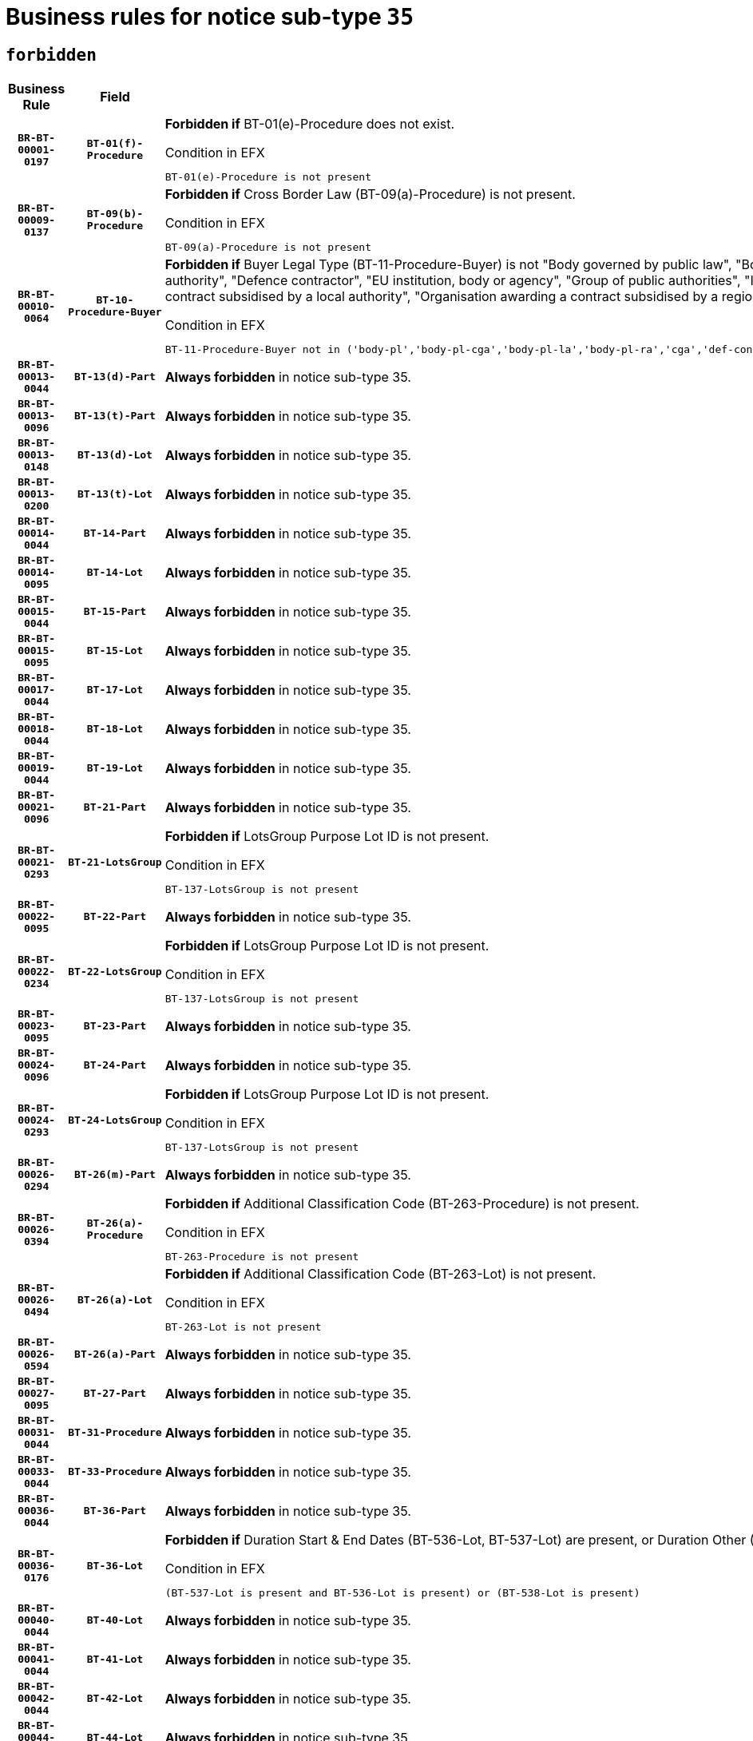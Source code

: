 = Business rules for notice sub-type `35`
:navtitle: Business Rules

== `forbidden`
[cols="<3,3,<6,>1", role="fixed-layout"]
|====
h| Business Rule h| Field h|Details h|Severity
h|`BR-BT-00001-0197`
h|`BT-01(f)-Procedure`
a|

*Forbidden if* BT-01(e)-Procedure does not exist.

.Condition in EFX
[source, EFX]
----
BT-01(e)-Procedure is not present
----
|`ERROR`
h|`BR-BT-00009-0137`
h|`BT-09(b)-Procedure`
a|

*Forbidden if* Cross Border Law (BT-09(a)-Procedure) is not present.

.Condition in EFX
[source, EFX]
----
BT-09(a)-Procedure is not present
----
|`ERROR`
h|`BR-BT-00010-0064`
h|`BT-10-Procedure-Buyer`
a|

*Forbidden if* Buyer Legal Type (BT-11-Procedure-Buyer) is not "Body governed by public law", "Body governed by public law, controlled by a central government authority", "Body governed by public law, controlled by a local authority", "Body governed by public law, controlled by a regional authority", "Central government authority", "Defence contractor", "EU institution, body or agency", "Group of public authorities", "International organisation", "Local authority", "Organisation awarding a contract subsidised by a contracting authority", "Organisation awarding a contract subsidised by a central government authority", "Organisation awarding a contract subsidised by a local authority", "Organisation awarding a contract subsidised by a regional authority" or "Regional authority".

.Condition in EFX
[source, EFX]
----
BT-11-Procedure-Buyer not in ('body-pl','body-pl-cga','body-pl-la','body-pl-ra','cga','def-cont','eu-ins-bod-ag','grp-p-aut','int-org','la','org-sub','org-sub-cga','org-sub-la','org-sub-ra','ra')
----
|`ERROR`
h|`BR-BT-00013-0044`
h|`BT-13(d)-Part`
a|

*Always forbidden* in notice sub-type 35.
|`ERROR`
h|`BR-BT-00013-0096`
h|`BT-13(t)-Part`
a|

*Always forbidden* in notice sub-type 35.
|`ERROR`
h|`BR-BT-00013-0148`
h|`BT-13(d)-Lot`
a|

*Always forbidden* in notice sub-type 35.
|`ERROR`
h|`BR-BT-00013-0200`
h|`BT-13(t)-Lot`
a|

*Always forbidden* in notice sub-type 35.
|`ERROR`
h|`BR-BT-00014-0044`
h|`BT-14-Part`
a|

*Always forbidden* in notice sub-type 35.
|`ERROR`
h|`BR-BT-00014-0095`
h|`BT-14-Lot`
a|

*Always forbidden* in notice sub-type 35.
|`ERROR`
h|`BR-BT-00015-0044`
h|`BT-15-Part`
a|

*Always forbidden* in notice sub-type 35.
|`ERROR`
h|`BR-BT-00015-0095`
h|`BT-15-Lot`
a|

*Always forbidden* in notice sub-type 35.
|`ERROR`
h|`BR-BT-00017-0044`
h|`BT-17-Lot`
a|

*Always forbidden* in notice sub-type 35.
|`ERROR`
h|`BR-BT-00018-0044`
h|`BT-18-Lot`
a|

*Always forbidden* in notice sub-type 35.
|`ERROR`
h|`BR-BT-00019-0044`
h|`BT-19-Lot`
a|

*Always forbidden* in notice sub-type 35.
|`ERROR`
h|`BR-BT-00021-0096`
h|`BT-21-Part`
a|

*Always forbidden* in notice sub-type 35.
|`ERROR`
h|`BR-BT-00021-0293`
h|`BT-21-LotsGroup`
a|

*Forbidden if* LotsGroup Purpose Lot ID is not present.

.Condition in EFX
[source, EFX]
----
BT-137-LotsGroup is not present
----
|`ERROR`
h|`BR-BT-00022-0095`
h|`BT-22-Part`
a|

*Always forbidden* in notice sub-type 35.
|`ERROR`
h|`BR-BT-00022-0234`
h|`BT-22-LotsGroup`
a|

*Forbidden if* LotsGroup Purpose Lot ID is not present.

.Condition in EFX
[source, EFX]
----
BT-137-LotsGroup is not present
----
|`ERROR`
h|`BR-BT-00023-0095`
h|`BT-23-Part`
a|

*Always forbidden* in notice sub-type 35.
|`ERROR`
h|`BR-BT-00024-0096`
h|`BT-24-Part`
a|

*Always forbidden* in notice sub-type 35.
|`ERROR`
h|`BR-BT-00024-0293`
h|`BT-24-LotsGroup`
a|

*Forbidden if* LotsGroup Purpose Lot ID is not present.

.Condition in EFX
[source, EFX]
----
BT-137-LotsGroup is not present
----
|`ERROR`
h|`BR-BT-00026-0294`
h|`BT-26(m)-Part`
a|

*Always forbidden* in notice sub-type 35.
|`ERROR`
h|`BR-BT-00026-0394`
h|`BT-26(a)-Procedure`
a|

*Forbidden if* Additional Classification Code (BT-263-Procedure) is not present.

.Condition in EFX
[source, EFX]
----
BT-263-Procedure is not present
----
|`ERROR`
h|`BR-BT-00026-0494`
h|`BT-26(a)-Lot`
a|

*Forbidden if* Additional Classification Code (BT-263-Lot) is not present.

.Condition in EFX
[source, EFX]
----
BT-263-Lot is not present
----
|`ERROR`
h|`BR-BT-00026-0594`
h|`BT-26(a)-Part`
a|

*Always forbidden* in notice sub-type 35.
|`ERROR`
h|`BR-BT-00027-0095`
h|`BT-27-Part`
a|

*Always forbidden* in notice sub-type 35.
|`ERROR`
h|`BR-BT-00031-0044`
h|`BT-31-Procedure`
a|

*Always forbidden* in notice sub-type 35.
|`ERROR`
h|`BR-BT-00033-0044`
h|`BT-33-Procedure`
a|

*Always forbidden* in notice sub-type 35.
|`ERROR`
h|`BR-BT-00036-0044`
h|`BT-36-Part`
a|

*Always forbidden* in notice sub-type 35.
|`ERROR`
h|`BR-BT-00036-0176`
h|`BT-36-Lot`
a|

*Forbidden if* Duration Start & End Dates (BT-536-Lot, BT-537-Lot) are present, or Duration Other (BT-538-Lot) is present.

.Condition in EFX
[source, EFX]
----
(BT-537-Lot is present and BT-536-Lot is present) or (BT-538-Lot is present)
----
|`ERROR`
h|`BR-BT-00040-0044`
h|`BT-40-Lot`
a|

*Always forbidden* in notice sub-type 35.
|`ERROR`
h|`BR-BT-00041-0044`
h|`BT-41-Lot`
a|

*Always forbidden* in notice sub-type 35.
|`ERROR`
h|`BR-BT-00042-0044`
h|`BT-42-Lot`
a|

*Always forbidden* in notice sub-type 35.
|`ERROR`
h|`BR-BT-00044-0044`
h|`BT-44-Lot`
a|

*Always forbidden* in notice sub-type 35.
|`ERROR`
h|`BR-BT-00045-0044`
h|`BT-45-Lot`
a|

*Always forbidden* in notice sub-type 35.
|`ERROR`
h|`BR-BT-00046-0044`
h|`BT-46-Lot`
a|

*Always forbidden* in notice sub-type 35.
|`ERROR`
h|`BR-BT-00047-0044`
h|`BT-47-Lot`
a|

*Always forbidden* in notice sub-type 35.
|`ERROR`
h|`BR-BT-00050-0044`
h|`BT-50-Lot`
a|

*Always forbidden* in notice sub-type 35.
|`ERROR`
h|`BR-BT-00051-0044`
h|`BT-51-Lot`
a|

*Always forbidden* in notice sub-type 35.
|`ERROR`
h|`BR-BT-00052-0044`
h|`BT-52-Lot`
a|

*Always forbidden* in notice sub-type 35.
|`ERROR`
h|`BR-BT-00063-0044`
h|`BT-63-Lot`
a|

*Always forbidden* in notice sub-type 35.
|`ERROR`
h|`BR-BT-00064-0044`
h|`BT-64-Lot`
a|

*Always forbidden* in notice sub-type 35.
|`ERROR`
h|`BR-BT-00065-0044`
h|`BT-65-Lot`
a|

*Always forbidden* in notice sub-type 35.
|`ERROR`
h|`BR-BT-00067-0044`
h|`BT-67(a)-Procedure`
a|

*Always forbidden* in notice sub-type 35.
|`ERROR`
h|`BR-BT-00067-0095`
h|`BT-67(b)-Procedure`
a|

*Always forbidden* in notice sub-type 35.
|`ERROR`
h|`BR-BT-00070-0044`
h|`BT-70-Lot`
a|

*Always forbidden* in notice sub-type 35.
|`ERROR`
h|`BR-BT-00071-0044`
h|`BT-71-Part`
a|

*Always forbidden* in notice sub-type 35.
|`ERROR`
h|`BR-BT-00071-0094`
h|`BT-71-Lot`
a|

*Always forbidden* in notice sub-type 35.
|`ERROR`
h|`BR-BT-00075-0044`
h|`BT-75-Lot`
a|

*Always forbidden* in notice sub-type 35.
|`ERROR`
h|`BR-BT-00076-0044`
h|`BT-76-Lot`
a|

*Always forbidden* in notice sub-type 35.
|`ERROR`
h|`BR-BT-00077-0044`
h|`BT-77-Lot`
a|

*Always forbidden* in notice sub-type 35.
|`ERROR`
h|`BR-BT-00078-0044`
h|`BT-78-Lot`
a|

*Always forbidden* in notice sub-type 35.
|`ERROR`
h|`BR-BT-00079-0044`
h|`BT-79-Lot`
a|

*Always forbidden* in notice sub-type 35.
|`ERROR`
h|`BR-BT-00092-0044`
h|`BT-92-Lot`
a|

*Always forbidden* in notice sub-type 35.
|`ERROR`
h|`BR-BT-00093-0044`
h|`BT-93-Lot`
a|

*Always forbidden* in notice sub-type 35.
|`ERROR`
h|`BR-BT-00094-0044`
h|`BT-94-Lot`
a|

*Always forbidden* in notice sub-type 35.
|`ERROR`
h|`BR-BT-00095-0044`
h|`BT-95-Lot`
a|

*Always forbidden* in notice sub-type 35.
|`ERROR`
h|`BR-BT-00097-0044`
h|`BT-97-Lot`
a|

*Always forbidden* in notice sub-type 35.
|`ERROR`
h|`BR-BT-00098-0044`
h|`BT-98-Lot`
a|

*Always forbidden* in notice sub-type 35.
|`ERROR`
h|`BR-BT-00105-0044`
h|`BT-105-Procedure`
a|

*Always forbidden* in notice sub-type 35.
|`ERROR`
h|`BR-BT-00106-0044`
h|`BT-106-Procedure`
a|

*Always forbidden* in notice sub-type 35.
|`ERROR`
h|`BR-BT-00109-0044`
h|`BT-109-Lot`
a|

*Always forbidden* in notice sub-type 35.
|`ERROR`
h|`BR-BT-00111-0044`
h|`BT-111-Lot`
a|

*Always forbidden* in notice sub-type 35.
|`ERROR`
h|`BR-BT-00113-0044`
h|`BT-113-Lot`
a|

*Always forbidden* in notice sub-type 35.
|`ERROR`
h|`BR-BT-00115-0044`
h|`BT-115-Part`
a|

*Always forbidden* in notice sub-type 35.
|`ERROR`
h|`BR-BT-00115-0095`
h|`BT-115-Lot`
a|

*Always forbidden* in notice sub-type 35.
|`ERROR`
h|`BR-BT-00118-0044`
h|`BT-118-NoticeResult`
a|

*Always forbidden* in notice sub-type 35.
|`ERROR`
h|`BR-BT-00119-0044`
h|`BT-119-LotResult`
a|

*Always forbidden* in notice sub-type 35.
|`ERROR`
h|`BR-BT-00120-0044`
h|`BT-120-Lot`
a|

*Always forbidden* in notice sub-type 35.
|`ERROR`
h|`BR-BT-00122-0044`
h|`BT-122-Lot`
a|

*Always forbidden* in notice sub-type 35.
|`ERROR`
h|`BR-BT-00123-0044`
h|`BT-123-Lot`
a|

*Always forbidden* in notice sub-type 35.
|`ERROR`
h|`BR-BT-00124-0044`
h|`BT-124-Part`
a|

*Always forbidden* in notice sub-type 35.
|`ERROR`
h|`BR-BT-00124-0094`
h|`BT-124-Lot`
a|

*Always forbidden* in notice sub-type 35.
|`ERROR`
h|`BR-BT-00125-0044`
h|`BT-125(i)-Part`
a|

*Always forbidden* in notice sub-type 35.
|`ERROR`
h|`BR-BT-00127-0044`
h|`BT-127-notice`
a|

*Always forbidden* in notice sub-type 35.
|`ERROR`
h|`BR-BT-00130-0044`
h|`BT-130-Lot`
a|

*Always forbidden* in notice sub-type 35.
|`ERROR`
h|`BR-BT-00131-0044`
h|`BT-131(d)-Lot`
a|

*Always forbidden* in notice sub-type 35.
|`ERROR`
h|`BR-BT-00131-0096`
h|`BT-131(t)-Lot`
a|

*Always forbidden* in notice sub-type 35.
|`ERROR`
h|`BR-BT-00132-0044`
h|`BT-132(d)-Lot`
a|

*Always forbidden* in notice sub-type 35.
|`ERROR`
h|`BR-BT-00132-0096`
h|`BT-132(t)-Lot`
a|

*Always forbidden* in notice sub-type 35.
|`ERROR`
h|`BR-BT-00133-0044`
h|`BT-133-Lot`
a|

*Always forbidden* in notice sub-type 35.
|`ERROR`
h|`BR-BT-00134-0044`
h|`BT-134-Lot`
a|

*Always forbidden* in notice sub-type 35.
|`ERROR`
h|`BR-BT-00137-0044`
h|`BT-137-Part`
a|

*Always forbidden* in notice sub-type 35.
|`ERROR`
h|`BR-BT-00140-0094`
h|`BT-140-notice`
a|

*Forbidden if* Change Notice Version Identifier (BT-758-notice) is not present.

.Condition in EFX
[source, EFX]
----
BT-758-notice is not present
----
|`ERROR`
h|`BR-BT-00141-0044`
h|`BT-141(a)-notice`
a|

*Forbidden if* Change Previous Notice Section Identifier (BT-13716-notice) is not present.

.Condition in EFX
[source, EFX]
----
BT-13716-notice is not present
----
|`ERROR`
h|`BR-BT-00144-0059`
h|`BT-144-LotResult`
a|

*Forbidden if* the value chosen for BT-142-LotResult is not equal to 'No winner was chosen and the competition is closed'.

.Condition in EFX
[source, EFX]
----
not(BT-142-LotResult == 'clos-nw')
----
|`ERROR`
h|`BR-BT-00145-0060`
h|`BT-145-Contract`
a|

*Forbidden if* BT-3202-Contract is not present.

.Condition in EFX
[source, EFX]
----
BT-3202-Contract is not present
----
|`ERROR`
h|`BR-BT-00150-0094`
h|`BT-150-Contract`
a|

*Forbidden if* Contract Technical ID (OPT-316-Contract) does not exist.

.Condition in EFX
[source, EFX]
----
(OPT-316-Contract is not present)
----
|`ERROR`
h|`BR-BT-00151-0044`
h|`BT-151-Contract`
a|

*Forbidden if* BT-3202-Contract is not present.

.Condition in EFX
[source, EFX]
----
BT-3202-Contract is not present
----
|`ERROR`
h|`BR-BT-00156-0044`
h|`BT-156-NoticeResult`
a|

*Always forbidden* in notice sub-type 35.
|`ERROR`
h|`BR-BT-00157-0044`
h|`BT-157-LotsGroup`
a|

*Always forbidden* in notice sub-type 35.
|`ERROR`
h|`BR-BT-00160-0053`
h|`BT-160-Tender`
a|

*Forbidden if* Tender Technical ID (OPT-321-Tender) does not exist.

.Condition in EFX
[source, EFX]
----
OPT-321-Tender is not present
----
|`ERROR`
h|`BR-BT-00161-0058`
h|`BT-161-NoticeResult`
a|

*Forbidden if* no winner was selected or a framework agreement is involved.

.Condition in EFX
[source, EFX]
----
not(BT-142-LotResult[BT-13713-LotResult in BT-137-Lot[BT-765-Lot not in ('fa-mix','fa-w-rc','fa-wo-rc')]] == 'selec-w') and not(BT-768-Contract == TRUE)
----
|`ERROR`
h|`BR-BT-00162-0053`
h|`BT-162-Tender`
a|

*Forbidden if* Tender Technical ID (OPT-321-Tender) does not exist.

.Condition in EFX
[source, EFX]
----
OPT-321-Tender is not present
----
|`ERROR`
h|`BR-BT-00163-0053`
h|`BT-163-Tender`
a|

*Forbidden if* Tender Technical ID (OPT-321-Tender) does not exist.

.Condition in EFX
[source, EFX]
----
OPT-321-Tender is not present
----
|`ERROR`
h|`BR-BT-00171-0044`
h|`BT-171-Tender`
a|

*Always forbidden* in notice sub-type 35.
|`ERROR`
h|`BR-BT-00191-0044`
h|`BT-191-Tender`
a|

*Always forbidden* in notice sub-type 35.
|`ERROR`
h|`BR-BT-00195-0044`
h|`BT-195(BT-118)-NoticeResult`
a|

*Always forbidden* in notice sub-type 35.
|`ERROR`
h|`BR-BT-00195-0095`
h|`BT-195(BT-161)-NoticeResult`
a|

*Forbidden if* Notice Value (BT-161-NoticeResult) is not present.

.Condition in EFX
[source, EFX]
----
BT-161-NoticeResult is not present
----
|`ERROR`
h|`BR-BT-00195-0146`
h|`BT-195(BT-556)-NoticeResult`
a|

*Always forbidden* in notice sub-type 35.
|`ERROR`
h|`BR-BT-00195-0197`
h|`BT-195(BT-156)-NoticeResult`
a|

*Always forbidden* in notice sub-type 35.
|`ERROR`
h|`BR-BT-00195-0248`
h|`BT-195(BT-142)-LotResult`
a|

*Forbidden if* Winner Chosen (BT-142-LotResult) is not present.

.Condition in EFX
[source, EFX]
----
BT-142-LotResult is not present
----
|`ERROR`
h|`BR-BT-00195-0298`
h|`BT-195(BT-710)-LotResult`
a|

*Always forbidden* in notice sub-type 35.
|`ERROR`
h|`BR-BT-00195-0349`
h|`BT-195(BT-711)-LotResult`
a|

*Always forbidden* in notice sub-type 35.
|`ERROR`
h|`BR-BT-00195-0400`
h|`BT-195(BT-709)-LotResult`
a|

*Always forbidden* in notice sub-type 35.
|`ERROR`
h|`BR-BT-00195-0451`
h|`BT-195(BT-712)-LotResult`
a|

*Forbidden if* Buyer Review Complainants (Code) (BT-712(a)-LotResult) is not present.

.Condition in EFX
[source, EFX]
----
BT-712(a)-LotResult is not present
----
|`ERROR`
h|`BR-BT-00195-0501`
h|`BT-195(BT-144)-LotResult`
a|

*Forbidden if* Not Awarded Reason (BT-144-LotResult) is not present.

.Condition in EFX
[source, EFX]
----
BT-144-LotResult is not present
----
|`ERROR`
h|`BR-BT-00195-0551`
h|`BT-195(BT-760)-LotResult`
a|

*Forbidden if* Received Submissions Type (BT-760-LotResult) is not present.

.Condition in EFX
[source, EFX]
----
BT-760-LotResult is not present
----
|`ERROR`
h|`BR-BT-00195-0602`
h|`BT-195(BT-759)-LotResult`
a|

*Forbidden if* Received Submissions Count (BT-759-LotResult) is not present.

.Condition in EFX
[source, EFX]
----
BT-759-LotResult is not present
----
|`ERROR`
h|`BR-BT-00195-0653`
h|`BT-195(BT-171)-Tender`
a|

*Always forbidden* in notice sub-type 35.
|`ERROR`
h|`BR-BT-00195-0704`
h|`BT-195(BT-193)-Tender`
a|

*Forbidden if* Tender Variant (BT-193-Tender) is not present.

.Condition in EFX
[source, EFX]
----
BT-193-Tender is not present
----
|`ERROR`
h|`BR-BT-00195-0755`
h|`BT-195(BT-720)-Tender`
a|

*Forbidden if* Tender Value (BT-720-Tender) is not present.

.Condition in EFX
[source, EFX]
----
BT-720-Tender is not present
----
|`ERROR`
h|`BR-BT-00195-0806`
h|`BT-195(BT-162)-Tender`
a|

*Forbidden if* Concession Revenue User (BT-162-Tender) is not present.

.Condition in EFX
[source, EFX]
----
BT-162-Tender is not present
----
|`ERROR`
h|`BR-BT-00195-0857`
h|`BT-195(BT-160)-Tender`
a|

*Forbidden if* Concession Revenue Buyer (BT-160-Tender) is not present.

.Condition in EFX
[source, EFX]
----
BT-160-Tender is not present
----
|`ERROR`
h|`BR-BT-00195-0908`
h|`BT-195(BT-163)-Tender`
a|

*Forbidden if* Concession Value Description (BT-163-Tender) is not present.

.Condition in EFX
[source, EFX]
----
BT-163-Tender is not present
----
|`ERROR`
h|`BR-BT-00195-0959`
h|`BT-195(BT-191)-Tender`
a|

*Always forbidden* in notice sub-type 35.
|`ERROR`
h|`BR-BT-00195-1010`
h|`BT-195(BT-553)-Tender`
a|

*Forbidden if* Subcontracting Value (BT-553-Tender) is not present.

.Condition in EFX
[source, EFX]
----
BT-553-Tender is not present
----
|`ERROR`
h|`BR-BT-00195-1061`
h|`BT-195(BT-554)-Tender`
a|

*Forbidden if* Subcontracting Description (BT-554-Tender) is not present.

.Condition in EFX
[source, EFX]
----
BT-554-Tender is not present
----
|`ERROR`
h|`BR-BT-00195-1112`
h|`BT-195(BT-555)-Tender`
a|

*Forbidden if* Subcontracting Percentage (BT-555-Tender) is not present.

.Condition in EFX
[source, EFX]
----
BT-555-Tender is not present
----
|`ERROR`
h|`BR-BT-00195-1163`
h|`BT-195(BT-773)-Tender`
a|

*Forbidden if* Subcontracting (BT-773-Tender) is not present.

.Condition in EFX
[source, EFX]
----
BT-773-Tender is not present
----
|`ERROR`
h|`BR-BT-00195-1214`
h|`BT-195(BT-731)-Tender`
a|

*Forbidden if* Subcontracting Percentage Known (BT-731-Tender) is not present.

.Condition in EFX
[source, EFX]
----
BT-731-Tender is not present
----
|`ERROR`
h|`BR-BT-00195-1265`
h|`BT-195(BT-730)-Tender`
a|

*Forbidden if* Subcontracting Value Known (BT-730-Tender) is not present.

.Condition in EFX
[source, EFX]
----
BT-730-Tender is not present
----
|`ERROR`
h|`BR-BT-00195-1469`
h|`BT-195(BT-09)-Procedure`
a|

*Forbidden if* Cross Border Law (BT-09(b)-Procedure) is not present.

.Condition in EFX
[source, EFX]
----
BT-09(b)-Procedure is not present
----
|`ERROR`
h|`BR-BT-00195-1520`
h|`BT-195(BT-105)-Procedure`
a|

*Always forbidden* in notice sub-type 35.
|`ERROR`
h|`BR-BT-00195-1571`
h|`BT-195(BT-88)-Procedure`
a|

*Forbidden if* Procedure Features (BT-88-Procedure) is not present.

.Condition in EFX
[source, EFX]
----
BT-88-Procedure is not present
----
|`ERROR`
h|`BR-BT-00195-1622`
h|`BT-195(BT-106)-Procedure`
a|

*Always forbidden* in notice sub-type 35.
|`ERROR`
h|`BR-BT-00195-1673`
h|`BT-195(BT-1351)-Procedure`
a|

*Always forbidden* in notice sub-type 35.
|`ERROR`
h|`BR-BT-00195-1724`
h|`BT-195(BT-136)-Procedure`
a|

*Forbidden if* Direct Award Justification Code (BT-136-Procedure) is not present.

.Condition in EFX
[source, EFX]
----
BT-136-Procedure is not present
----
|`ERROR`
h|`BR-BT-00195-1775`
h|`BT-195(BT-1252)-Procedure`
a|

*Forbidden if* Direct Award Justification Previous Procedure Identifier (BT-1252-Procedure) is not present.

.Condition in EFX
[source, EFX]
----
BT-1252-Procedure is not present
----
|`ERROR`
h|`BR-BT-00195-1826`
h|`BT-195(BT-135)-Procedure`
a|

*Forbidden if* Direct Award Justification Text (BT-135-Procedure) is not present.

.Condition in EFX
[source, EFX]
----
BT-135-Procedure is not present
----
|`ERROR`
h|`BR-BT-00195-1877`
h|`BT-195(BT-733)-LotsGroup`
a|

*Forbidden if* Award Criteria Order Justification (BT-733-LotsGroup) is not present.

.Condition in EFX
[source, EFX]
----
BT-733-LotsGroup is not present
----
|`ERROR`
h|`BR-BT-00195-1928`
h|`BT-195(BT-543)-LotsGroup`
a|

*Forbidden if* Award Criteria Complicated (BT-543-LotsGroup) is not present.

.Condition in EFX
[source, EFX]
----
BT-543-LotsGroup is not present
----
|`ERROR`
h|`BR-BT-00195-1979`
h|`BT-195(BT-5421)-LotsGroup`
a|

*Forbidden if* Award Criterion Number Weight (BT-5421-LotsGroup) is not present.

.Condition in EFX
[source, EFX]
----
BT-5421-LotsGroup is not present
----
|`ERROR`
h|`BR-BT-00195-2030`
h|`BT-195(BT-5422)-LotsGroup`
a|

*Forbidden if* Award Criterion Number Fixed (BT-5422-LotsGroup) is not present.

.Condition in EFX
[source, EFX]
----
BT-5422-LotsGroup is not present
----
|`ERROR`
h|`BR-BT-00195-2081`
h|`BT-195(BT-5423)-LotsGroup`
a|

*Forbidden if* Award Criterion Number Threshold (BT-5423-LotsGroup) is not present.

.Condition in EFX
[source, EFX]
----
BT-5423-LotsGroup is not present
----
|`ERROR`
h|`BR-BT-00195-2183`
h|`BT-195(BT-734)-LotsGroup`
a|

*Forbidden if* Award Criterion Name (BT-734-LotsGroup) is not present.

.Condition in EFX
[source, EFX]
----
BT-734-LotsGroup is not present
----
|`ERROR`
h|`BR-BT-00195-2234`
h|`BT-195(BT-539)-LotsGroup`
a|

*Forbidden if* Award Criterion Type (BT-539-LotsGroup) is not present.

.Condition in EFX
[source, EFX]
----
BT-539-LotsGroup is not present
----
|`ERROR`
h|`BR-BT-00195-2285`
h|`BT-195(BT-540)-LotsGroup`
a|

*Forbidden if* Award Criterion Description (BT-540-LotsGroup) is not present.

.Condition in EFX
[source, EFX]
----
BT-540-LotsGroup is not present
----
|`ERROR`
h|`BR-BT-00195-2336`
h|`BT-195(BT-733)-Lot`
a|

*Forbidden if* Award Criteria Order Justification (BT-733-Lot) is not present.

.Condition in EFX
[source, EFX]
----
BT-733-Lot is not present
----
|`ERROR`
h|`BR-BT-00195-2387`
h|`BT-195(BT-543)-Lot`
a|

*Forbidden if* Award Criteria Complicated (BT-543-Lot) is not present.

.Condition in EFX
[source, EFX]
----
BT-543-Lot is not present
----
|`ERROR`
h|`BR-BT-00195-2438`
h|`BT-195(BT-5421)-Lot`
a|

*Forbidden if* Award Criterion Number Weight (BT-5421-Lot) is not present.

.Condition in EFX
[source, EFX]
----
BT-5421-Lot is not present
----
|`ERROR`
h|`BR-BT-00195-2489`
h|`BT-195(BT-5422)-Lot`
a|

*Forbidden if* Award Criterion Number Fixed (BT-5422-Lot) is not present.

.Condition in EFX
[source, EFX]
----
BT-5422-Lot is not present
----
|`ERROR`
h|`BR-BT-00195-2540`
h|`BT-195(BT-5423)-Lot`
a|

*Forbidden if* Award Criterion Number Threshold (BT-5423-Lot) is not present.

.Condition in EFX
[source, EFX]
----
BT-5423-Lot is not present
----
|`ERROR`
h|`BR-BT-00195-2642`
h|`BT-195(BT-734)-Lot`
a|

*Forbidden if* Award Criterion Name (BT-734-Lot) is not present.

.Condition in EFX
[source, EFX]
----
BT-734-Lot is not present
----
|`ERROR`
h|`BR-BT-00195-2693`
h|`BT-195(BT-539)-Lot`
a|

*Forbidden if* Award Criterion Type (BT-539-Lot) is not present.

.Condition in EFX
[source, EFX]
----
BT-539-Lot is not present
----
|`ERROR`
h|`BR-BT-00195-2744`
h|`BT-195(BT-540)-Lot`
a|

*Forbidden if* Award Criterion Description (BT-540-Lot) is not present.

.Condition in EFX
[source, EFX]
----
BT-540-Lot is not present
----
|`ERROR`
h|`BR-BT-00195-2848`
h|`BT-195(BT-635)-LotResult`
a|

*Forbidden if* Buyer Review Requests Count (BT-635-LotResult) is not present.

.Condition in EFX
[source, EFX]
----
BT-635-LotResult is not present
----
|`ERROR`
h|`BR-BT-00195-2898`
h|`BT-195(BT-636)-LotResult`
a|

*Forbidden if* Buyer Review Requests Irregularity Type (BT-636-LotResult) is not present.

.Condition in EFX
[source, EFX]
----
BT-636-LotResult is not present
----
|`ERROR`
h|`BR-BT-00195-3002`
h|`BT-195(BT-1118)-NoticeResult`
a|

*Always forbidden* in notice sub-type 35.
|`ERROR`
h|`BR-BT-00195-3054`
h|`BT-195(BT-1561)-NoticeResult`
a|

*Always forbidden* in notice sub-type 35.
|`ERROR`
h|`BR-BT-00195-3108`
h|`BT-195(BT-660)-LotResult`
a|

*Always forbidden* in notice sub-type 35.
|`ERROR`
h|`BR-BT-00195-3243`
h|`BT-195(BT-541)-LotsGroup-Weight`
a|

*Forbidden if* Award Criterion Number (BT-541-LotsGroup-WeightNumber) is not present.

.Condition in EFX
[source, EFX]
----
BT-541-LotsGroup-WeightNumber is not present
----
|`ERROR`
h|`BR-BT-00195-3293`
h|`BT-195(BT-541)-Lot-Weight`
a|

*Forbidden if* Award Criterion Number (BT-541-Lot-WeightNumber) is not present.

.Condition in EFX
[source, EFX]
----
BT-541-Lot-WeightNumber is not present
----
|`ERROR`
h|`BR-BT-00195-3343`
h|`BT-195(BT-541)-LotsGroup-Fixed`
a|

*Forbidden if* Award Criterion Number (BT-541-LotsGroup-FixedNumber) is not present.

.Condition in EFX
[source, EFX]
----
BT-541-LotsGroup-FixedNumber is not present
----
|`ERROR`
h|`BR-BT-00195-3393`
h|`BT-195(BT-541)-Lot-Fixed`
a|

*Forbidden if* Award Criterion Number (BT-541-Lot-FixedNumber) is not present.

.Condition in EFX
[source, EFX]
----
BT-541-Lot-FixedNumber is not present
----
|`ERROR`
h|`BR-BT-00195-3443`
h|`BT-195(BT-541)-LotsGroup-Threshold`
a|

*Forbidden if* Award Criterion Number (BT-541-LotsGroup-ThresholdNumber) is not present.

.Condition in EFX
[source, EFX]
----
BT-541-LotsGroup-ThresholdNumber is not present
----
|`ERROR`
h|`BR-BT-00195-3493`
h|`BT-195(BT-541)-Lot-Threshold`
a|

*Forbidden if* Award Criterion Number (BT-541-Lot-ThresholdNumber) is not present.

.Condition in EFX
[source, EFX]
----
BT-541-Lot-ThresholdNumber is not present
----
|`ERROR`
h|`BR-BT-00196-0044`
h|`BT-196(BT-118)-NoticeResult`
a|

*Always forbidden* in notice sub-type 35.
|`ERROR`
h|`BR-BT-00196-0148`
h|`BT-196(BT-556)-NoticeResult`
a|

*Always forbidden* in notice sub-type 35.
|`ERROR`
h|`BR-BT-00196-0200`
h|`BT-196(BT-156)-NoticeResult`
a|

*Always forbidden* in notice sub-type 35.
|`ERROR`
h|`BR-BT-00196-0304`
h|`BT-196(BT-710)-LotResult`
a|

*Always forbidden* in notice sub-type 35.
|`ERROR`
h|`BR-BT-00196-0356`
h|`BT-196(BT-711)-LotResult`
a|

*Always forbidden* in notice sub-type 35.
|`ERROR`
h|`BR-BT-00196-0408`
h|`BT-196(BT-709)-LotResult`
a|

*Always forbidden* in notice sub-type 35.
|`ERROR`
h|`BR-BT-00196-0668`
h|`BT-196(BT-171)-Tender`
a|

*Always forbidden* in notice sub-type 35.
|`ERROR`
h|`BR-BT-00196-0980`
h|`BT-196(BT-191)-Tender`
a|

*Always forbidden* in notice sub-type 35.
|`ERROR`
h|`BR-BT-00196-1500`
h|`BT-196(BT-09)-Procedure`
a|

*Forbidden if* Unpublished Identifier (BT-195(BT-09)-Procedure) is not present.

.Condition in EFX
[source, EFX]
----
BT-195(BT-09)-Procedure is not present
----
|`ERROR`
h|`BR-BT-00196-1552`
h|`BT-196(BT-105)-Procedure`
a|

*Always forbidden* in notice sub-type 35.
|`ERROR`
h|`BR-BT-00196-1604`
h|`BT-196(BT-88)-Procedure`
a|

*Forbidden if* Unpublished Identifier (BT-195(BT-88)-Procedure) is not present.

.Condition in EFX
[source, EFX]
----
BT-195(BT-88)-Procedure is not present
----
|`ERROR`
h|`BR-BT-00196-1656`
h|`BT-196(BT-106)-Procedure`
a|

*Always forbidden* in notice sub-type 35.
|`ERROR`
h|`BR-BT-00196-1708`
h|`BT-196(BT-1351)-Procedure`
a|

*Always forbidden* in notice sub-type 35.
|`ERROR`
h|`BR-BT-00196-1760`
h|`BT-196(BT-136)-Procedure`
a|

*Forbidden if* Unpublished Identifier (BT-195(BT-136)-Procedure) is not present.

.Condition in EFX
[source, EFX]
----
BT-195(BT-136)-Procedure is not present
----
|`ERROR`
h|`BR-BT-00196-1812`
h|`BT-196(BT-1252)-Procedure`
a|

*Forbidden if* Unpublished Identifier (BT-195(BT-1252)-Procedure) is not present.

.Condition in EFX
[source, EFX]
----
BT-195(BT-1252)-Procedure is not present
----
|`ERROR`
h|`BR-BT-00196-1864`
h|`BT-196(BT-135)-Procedure`
a|

*Forbidden if* Unpublished Identifier (BT-195(BT-135)-Procedure) is not present.

.Condition in EFX
[source, EFX]
----
BT-195(BT-135)-Procedure is not present
----
|`ERROR`
h|`BR-BT-00196-1916`
h|`BT-196(BT-733)-LotsGroup`
a|

*Forbidden if* Unpublished Identifier (BT-195(BT-733)-LotsGroup) is not present.

.Condition in EFX
[source, EFX]
----
BT-195(BT-733)-LotsGroup is not present
----
|`ERROR`
h|`BR-BT-00196-1968`
h|`BT-196(BT-543)-LotsGroup`
a|

*Forbidden if* Unpublished Identifier (BT-195(BT-543)-LotsGroup) is not present.

.Condition in EFX
[source, EFX]
----
BT-195(BT-543)-LotsGroup is not present
----
|`ERROR`
h|`BR-BT-00196-2020`
h|`BT-196(BT-5421)-LotsGroup`
a|

*Forbidden if* Unpublished Identifier (BT-195(BT-5421)-LotsGroup) is not present.

.Condition in EFX
[source, EFX]
----
BT-195(BT-5421)-LotsGroup is not present
----
|`ERROR`
h|`BR-BT-00196-2072`
h|`BT-196(BT-5422)-LotsGroup`
a|

*Forbidden if* Unpublished Identifier (BT-195(BT-5422)-LotsGroup) is not present.

.Condition in EFX
[source, EFX]
----
BT-195(BT-5422)-LotsGroup is not present
----
|`ERROR`
h|`BR-BT-00196-2124`
h|`BT-196(BT-5423)-LotsGroup`
a|

*Forbidden if* Unpublished Identifier (BT-195(BT-5423)-LotsGroup) is not present.

.Condition in EFX
[source, EFX]
----
BT-195(BT-5423)-LotsGroup is not present
----
|`ERROR`
h|`BR-BT-00196-2228`
h|`BT-196(BT-734)-LotsGroup`
a|

*Forbidden if* Unpublished Identifier (BT-195(BT-734)-LotsGroup) is not present.

.Condition in EFX
[source, EFX]
----
BT-195(BT-734)-LotsGroup is not present
----
|`ERROR`
h|`BR-BT-00196-2280`
h|`BT-196(BT-539)-LotsGroup`
a|

*Forbidden if* Unpublished Identifier (BT-195(BT-539)-LotsGroup) is not present.

.Condition in EFX
[source, EFX]
----
BT-195(BT-539)-LotsGroup is not present
----
|`ERROR`
h|`BR-BT-00196-2332`
h|`BT-196(BT-540)-LotsGroup`
a|

*Forbidden if* Unpublished Identifier (BT-195(BT-540)-LotsGroup) is not present.

.Condition in EFX
[source, EFX]
----
BT-195(BT-540)-LotsGroup is not present
----
|`ERROR`
h|`BR-BT-00196-2384`
h|`BT-196(BT-733)-Lot`
a|

*Forbidden if* Unpublished Identifier (BT-195(BT-733)-Lot) is not present.

.Condition in EFX
[source, EFX]
----
BT-195(BT-733)-Lot is not present
----
|`ERROR`
h|`BR-BT-00196-2436`
h|`BT-196(BT-543)-Lot`
a|

*Forbidden if* Unpublished Identifier (BT-195(BT-543)-Lot) is not present.

.Condition in EFX
[source, EFX]
----
BT-195(BT-543)-Lot is not present
----
|`ERROR`
h|`BR-BT-00196-2488`
h|`BT-196(BT-5421)-Lot`
a|

*Forbidden if* Unpublished Identifier (BT-195(BT-5421)-Lot) is not present.

.Condition in EFX
[source, EFX]
----
BT-195(BT-5421)-Lot is not present
----
|`ERROR`
h|`BR-BT-00196-2540`
h|`BT-196(BT-5422)-Lot`
a|

*Forbidden if* Unpublished Identifier (BT-195(BT-5422)-Lot) is not present.

.Condition in EFX
[source, EFX]
----
BT-195(BT-5422)-Lot is not present
----
|`ERROR`
h|`BR-BT-00196-2592`
h|`BT-196(BT-5423)-Lot`
a|

*Forbidden if* Unpublished Identifier (BT-195(BT-5423)-Lot) is not present.

.Condition in EFX
[source, EFX]
----
BT-195(BT-5423)-Lot is not present
----
|`ERROR`
h|`BR-BT-00196-2696`
h|`BT-196(BT-734)-Lot`
a|

*Forbidden if* Unpublished Identifier (BT-195(BT-734)-Lot) is not present.

.Condition in EFX
[source, EFX]
----
BT-195(BT-734)-Lot is not present
----
|`ERROR`
h|`BR-BT-00196-2748`
h|`BT-196(BT-539)-Lot`
a|

*Forbidden if* Unpublished Identifier (BT-195(BT-539)-Lot) is not present.

.Condition in EFX
[source, EFX]
----
BT-195(BT-539)-Lot is not present
----
|`ERROR`
h|`BR-BT-00196-2800`
h|`BT-196(BT-540)-Lot`
a|

*Forbidden if* Unpublished Identifier (BT-195(BT-540)-Lot) is not present.

.Condition in EFX
[source, EFX]
----
BT-195(BT-540)-Lot is not present
----
|`ERROR`
h|`BR-BT-00196-3213`
h|`BT-196(BT-142)-LotResult`
a|

*Forbidden if* Unpublished Identifier (BT-195(BT-142)-LotResult) is not present.

.Condition in EFX
[source, EFX]
----
BT-195(BT-142)-LotResult is not present
----
|`ERROR`
h|`BR-BT-00196-3222`
h|`BT-196(BT-144)-LotResult`
a|

*Forbidden if* Unpublished Identifier (BT-195(BT-144)-LotResult) is not present.

.Condition in EFX
[source, EFX]
----
BT-195(BT-144)-LotResult is not present
----
|`ERROR`
h|`BR-BT-00196-3237`
h|`BT-196(BT-160)-Tender`
a|

*Forbidden if* Unpublished Identifier (BT-195(BT-160)-Tender) is not present.

.Condition in EFX
[source, EFX]
----
BT-195(BT-160)-Tender is not present
----
|`ERROR`
h|`BR-BT-00196-3250`
h|`BT-196(BT-161)-NoticeResult`
a|

*Forbidden if* Unpublished Identifier (BT-195(BT-161)-NoticeResult) is not present.

.Condition in EFX
[source, EFX]
----
BT-195(BT-161)-NoticeResult is not present
----
|`ERROR`
h|`BR-BT-00196-3255`
h|`BT-196(BT-162)-Tender`
a|

*Forbidden if* Unpublished Identifier (BT-195(BT-162)-Tender) is not present.

.Condition in EFX
[source, EFX]
----
BT-195(BT-162)-Tender is not present
----
|`ERROR`
h|`BR-BT-00196-3260`
h|`BT-196(BT-163)-Tender`
a|

*Forbidden if* Unpublished Identifier (BT-195(BT-163)-Tender) is not present.

.Condition in EFX
[source, EFX]
----
BT-195(BT-163)-Tender is not present
----
|`ERROR`
h|`BR-BT-00196-3280`
h|`BT-196(BT-193)-Tender`
a|

*Forbidden if* Unpublished Identifier (BT-195(BT-193)-Tender) is not present.

.Condition in EFX
[source, EFX]
----
BT-195(BT-193)-Tender is not present
----
|`ERROR`
h|`BR-BT-00196-3363`
h|`BT-196(BT-553)-Tender`
a|

*Forbidden if* Unpublished Identifier (BT-195(BT-553)-Tender) is not present.

.Condition in EFX
[source, EFX]
----
BT-195(BT-553)-Tender is not present
----
|`ERROR`
h|`BR-BT-00196-3376`
h|`BT-196(BT-554)-Tender`
a|

*Forbidden if* Unpublished Identifier (BT-195(BT-554)-Tender) is not present.

.Condition in EFX
[source, EFX]
----
BT-195(BT-554)-Tender is not present
----
|`ERROR`
h|`BR-BT-00196-3389`
h|`BT-196(BT-555)-Tender`
a|

*Forbidden if* Unpublished Identifier (BT-195(BT-555)-Tender) is not present.

.Condition in EFX
[source, EFX]
----
BT-195(BT-555)-Tender is not present
----
|`ERROR`
h|`BR-BT-00196-3428`
h|`BT-196(BT-712)-LotResult`
a|

*Forbidden if* Unpublished Identifier (BT-195(BT-712)-LotResult) is not present.

.Condition in EFX
[source, EFX]
----
BT-195(BT-712)-LotResult is not present
----
|`ERROR`
h|`BR-BT-00196-3441`
h|`BT-196(BT-720)-Tender`
a|

*Forbidden if* Unpublished Identifier (BT-195(BT-720)-Tender) is not present.

.Condition in EFX
[source, EFX]
----
BT-195(BT-720)-Tender is not present
----
|`ERROR`
h|`BR-BT-00196-3454`
h|`BT-196(BT-730)-Tender`
a|

*Forbidden if* Unpublished Identifier (BT-195(BT-730)-Tender) is not present.

.Condition in EFX
[source, EFX]
----
BT-195(BT-730)-Tender is not present
----
|`ERROR`
h|`BR-BT-00196-3467`
h|`BT-196(BT-731)-Tender`
a|

*Forbidden if* Unpublished Identifier (BT-195(BT-731)-Tender) is not present.

.Condition in EFX
[source, EFX]
----
BT-195(BT-731)-Tender is not present
----
|`ERROR`
h|`BR-BT-00196-3496`
h|`BT-196(BT-759)-LotResult`
a|

*Forbidden if* Unpublished Identifier (BT-195(BT-759)-LotResult) is not present.

.Condition in EFX
[source, EFX]
----
BT-195(BT-759)-LotResult is not present
----
|`ERROR`
h|`BR-BT-00196-3505`
h|`BT-196(BT-760)-LotResult`
a|

*Forbidden if* Unpublished Identifier (BT-195(BT-760)-LotResult) is not present.

.Condition in EFX
[source, EFX]
----
BT-195(BT-760)-LotResult is not present
----
|`ERROR`
h|`BR-BT-00196-3518`
h|`BT-196(BT-773)-Tender`
a|

*Forbidden if* Unpublished Identifier (BT-195(BT-773)-Tender) is not present.

.Condition in EFX
[source, EFX]
----
BT-195(BT-773)-Tender is not present
----
|`ERROR`
h|`BR-BT-00196-3567`
h|`BT-196(BT-635)-LotResult`
a|

*Forbidden if* Unpublished Identifier (BT-195(BT-635)-LotResult) is not present.

.Condition in EFX
[source, EFX]
----
BT-195(BT-635)-LotResult is not present
----
|`ERROR`
h|`BR-BT-00196-3617`
h|`BT-196(BT-636)-LotResult`
a|

*Forbidden if* Unpublished Identifier (BT-195(BT-636)-LotResult) is not present.

.Condition in EFX
[source, EFX]
----
BT-195(BT-636)-LotResult is not present
----
|`ERROR`
h|`BR-BT-00196-3686`
h|`BT-196(BT-1118)-NoticeResult`
a|

*Always forbidden* in notice sub-type 35.
|`ERROR`
h|`BR-BT-00196-3746`
h|`BT-196(BT-1561)-NoticeResult`
a|

*Always forbidden* in notice sub-type 35.
|`ERROR`
h|`BR-BT-00196-4105`
h|`BT-196(BT-660)-LotResult`
a|

*Always forbidden* in notice sub-type 35.
|`ERROR`
h|`BR-BT-00196-4239`
h|`BT-196(BT-541)-LotsGroup-Weight`
a|

*Forbidden if* Unpublished Identifier (BT-195(BT-541)-LotsGroup-Weight) is not present.

.Condition in EFX
[source, EFX]
----
BT-195(BT-541)-LotsGroup-Weight is not present
----
|`ERROR`
h|`BR-BT-00196-4284`
h|`BT-196(BT-541)-Lot-Weight`
a|

*Forbidden if* Unpublished Identifier (BT-195(BT-541)-Lot-Weight) is not present.

.Condition in EFX
[source, EFX]
----
BT-195(BT-541)-Lot-Weight is not present
----
|`ERROR`
h|`BR-BT-00196-4339`
h|`BT-196(BT-541)-LotsGroup-Fixed`
a|

*Forbidden if* Unpublished Identifier (BT-195(BT-541)-LotsGroup-Fixed) is not present.

.Condition in EFX
[source, EFX]
----
BT-195(BT-541)-LotsGroup-Fixed is not present
----
|`ERROR`
h|`BR-BT-00196-4384`
h|`BT-196(BT-541)-Lot-Fixed`
a|

*Forbidden if* Unpublished Identifier (BT-195(BT-541)-Lot-Fixed) is not present.

.Condition in EFX
[source, EFX]
----
BT-195(BT-541)-Lot-Fixed is not present
----
|`ERROR`
h|`BR-BT-00196-4439`
h|`BT-196(BT-541)-LotsGroup-Threshold`
a|

*Forbidden if* Unpublished Identifier (BT-195(BT-541)-LotsGroup-Threshold) is not present.

.Condition in EFX
[source, EFX]
----
BT-195(BT-541)-LotsGroup-Threshold is not present
----
|`ERROR`
h|`BR-BT-00196-4484`
h|`BT-196(BT-541)-Lot-Threshold`
a|

*Forbidden if* Unpublished Identifier (BT-195(BT-541)-Lot-Threshold) is not present.

.Condition in EFX
[source, EFX]
----
BT-195(BT-541)-Lot-Threshold is not present
----
|`ERROR`
h|`BR-BT-00197-0044`
h|`BT-197(BT-118)-NoticeResult`
a|

*Always forbidden* in notice sub-type 35.
|`ERROR`
h|`BR-BT-00197-0146`
h|`BT-197(BT-556)-NoticeResult`
a|

*Always forbidden* in notice sub-type 35.
|`ERROR`
h|`BR-BT-00197-0197`
h|`BT-197(BT-156)-NoticeResult`
a|

*Always forbidden* in notice sub-type 35.
|`ERROR`
h|`BR-BT-00197-0299`
h|`BT-197(BT-710)-LotResult`
a|

*Always forbidden* in notice sub-type 35.
|`ERROR`
h|`BR-BT-00197-0350`
h|`BT-197(BT-711)-LotResult`
a|

*Always forbidden* in notice sub-type 35.
|`ERROR`
h|`BR-BT-00197-0401`
h|`BT-197(BT-709)-LotResult`
a|

*Always forbidden* in notice sub-type 35.
|`ERROR`
h|`BR-BT-00197-0656`
h|`BT-197(BT-171)-Tender`
a|

*Always forbidden* in notice sub-type 35.
|`ERROR`
h|`BR-BT-00197-0962`
h|`BT-197(BT-191)-Tender`
a|

*Always forbidden* in notice sub-type 35.
|`ERROR`
h|`BR-BT-00197-1472`
h|`BT-197(BT-09)-Procedure`
a|

*Forbidden if* Unpublished Identifier (BT-195(BT-09)-Procedure) is not present.

.Condition in EFX
[source, EFX]
----
BT-195(BT-09)-Procedure is not present
----
|`ERROR`
h|`BR-BT-00197-1523`
h|`BT-197(BT-105)-Procedure`
a|

*Always forbidden* in notice sub-type 35.
|`ERROR`
h|`BR-BT-00197-1574`
h|`BT-197(BT-88)-Procedure`
a|

*Forbidden if* Unpublished Identifier (BT-195(BT-88)-Procedure) is not present.

.Condition in EFX
[source, EFX]
----
BT-195(BT-88)-Procedure is not present
----
|`ERROR`
h|`BR-BT-00197-1625`
h|`BT-197(BT-106)-Procedure`
a|

*Always forbidden* in notice sub-type 35.
|`ERROR`
h|`BR-BT-00197-1676`
h|`BT-197(BT-1351)-Procedure`
a|

*Always forbidden* in notice sub-type 35.
|`ERROR`
h|`BR-BT-00197-1727`
h|`BT-197(BT-136)-Procedure`
a|

*Forbidden if* Unpublished Identifier (BT-195(BT-136)-Procedure) is not present.

.Condition in EFX
[source, EFX]
----
BT-195(BT-136)-Procedure is not present
----
|`ERROR`
h|`BR-BT-00197-1778`
h|`BT-197(BT-1252)-Procedure`
a|

*Forbidden if* Unpublished Identifier (BT-195(BT-1252)-Procedure) is not present.

.Condition in EFX
[source, EFX]
----
BT-195(BT-1252)-Procedure is not present
----
|`ERROR`
h|`BR-BT-00197-1829`
h|`BT-197(BT-135)-Procedure`
a|

*Forbidden if* Unpublished Identifier (BT-195(BT-135)-Procedure) is not present.

.Condition in EFX
[source, EFX]
----
BT-195(BT-135)-Procedure is not present
----
|`ERROR`
h|`BR-BT-00197-1880`
h|`BT-197(BT-733)-LotsGroup`
a|

*Forbidden if* Unpublished Identifier (BT-195(BT-733)-LotsGroup) is not present.

.Condition in EFX
[source, EFX]
----
BT-195(BT-733)-LotsGroup is not present
----
|`ERROR`
h|`BR-BT-00197-1931`
h|`BT-197(BT-543)-LotsGroup`
a|

*Forbidden if* Unpublished Identifier (BT-195(BT-543)-LotsGroup) is not present.

.Condition in EFX
[source, EFX]
----
BT-195(BT-543)-LotsGroup is not present
----
|`ERROR`
h|`BR-BT-00197-1982`
h|`BT-197(BT-5421)-LotsGroup`
a|

*Forbidden if* Unpublished Identifier (BT-195(BT-5421)-LotsGroup) is not present.

.Condition in EFX
[source, EFX]
----
BT-195(BT-5421)-LotsGroup is not present
----
|`ERROR`
h|`BR-BT-00197-2033`
h|`BT-197(BT-5422)-LotsGroup`
a|

*Forbidden if* Unpublished Identifier (BT-195(BT-5422)-LotsGroup) is not present.

.Condition in EFX
[source, EFX]
----
BT-195(BT-5422)-LotsGroup is not present
----
|`ERROR`
h|`BR-BT-00197-2084`
h|`BT-197(BT-5423)-LotsGroup`
a|

*Forbidden if* Unpublished Identifier (BT-195(BT-5423)-LotsGroup) is not present.

.Condition in EFX
[source, EFX]
----
BT-195(BT-5423)-LotsGroup is not present
----
|`ERROR`
h|`BR-BT-00197-2186`
h|`BT-197(BT-734)-LotsGroup`
a|

*Forbidden if* Unpublished Identifier (BT-195(BT-734)-LotsGroup) is not present.

.Condition in EFX
[source, EFX]
----
BT-195(BT-734)-LotsGroup is not present
----
|`ERROR`
h|`BR-BT-00197-2237`
h|`BT-197(BT-539)-LotsGroup`
a|

*Forbidden if* Unpublished Identifier (BT-195(BT-539)-LotsGroup) is not present.

.Condition in EFX
[source, EFX]
----
BT-195(BT-539)-LotsGroup is not present
----
|`ERROR`
h|`BR-BT-00197-2288`
h|`BT-197(BT-540)-LotsGroup`
a|

*Forbidden if* Unpublished Identifier (BT-195(BT-540)-LotsGroup) is not present.

.Condition in EFX
[source, EFX]
----
BT-195(BT-540)-LotsGroup is not present
----
|`ERROR`
h|`BR-BT-00197-2339`
h|`BT-197(BT-733)-Lot`
a|

*Forbidden if* Unpublished Identifier (BT-195(BT-733)-Lot) is not present.

.Condition in EFX
[source, EFX]
----
BT-195(BT-733)-Lot is not present
----
|`ERROR`
h|`BR-BT-00197-2390`
h|`BT-197(BT-543)-Lot`
a|

*Forbidden if* Unpublished Identifier (BT-195(BT-543)-Lot) is not present.

.Condition in EFX
[source, EFX]
----
BT-195(BT-543)-Lot is not present
----
|`ERROR`
h|`BR-BT-00197-2441`
h|`BT-197(BT-5421)-Lot`
a|

*Forbidden if* Unpublished Identifier (BT-195(BT-5421)-Lot) is not present.

.Condition in EFX
[source, EFX]
----
BT-195(BT-5421)-Lot is not present
----
|`ERROR`
h|`BR-BT-00197-2492`
h|`BT-197(BT-5422)-Lot`
a|

*Forbidden if* Unpublished Identifier (BT-195(BT-5422)-Lot) is not present.

.Condition in EFX
[source, EFX]
----
BT-195(BT-5422)-Lot is not present
----
|`ERROR`
h|`BR-BT-00197-2543`
h|`BT-197(BT-5423)-Lot`
a|

*Forbidden if* Unpublished Identifier (BT-195(BT-5423)-Lot) is not present.

.Condition in EFX
[source, EFX]
----
BT-195(BT-5423)-Lot is not present
----
|`ERROR`
h|`BR-BT-00197-2645`
h|`BT-197(BT-734)-Lot`
a|

*Forbidden if* Unpublished Identifier (BT-195(BT-734)-Lot) is not present.

.Condition in EFX
[source, EFX]
----
BT-195(BT-734)-Lot is not present
----
|`ERROR`
h|`BR-BT-00197-2696`
h|`BT-197(BT-539)-Lot`
a|

*Forbidden if* Unpublished Identifier (BT-195(BT-539)-Lot) is not present.

.Condition in EFX
[source, EFX]
----
BT-195(BT-539)-Lot is not present
----
|`ERROR`
h|`BR-BT-00197-2747`
h|`BT-197(BT-540)-Lot`
a|

*Forbidden if* Unpublished Identifier (BT-195(BT-540)-Lot) is not present.

.Condition in EFX
[source, EFX]
----
BT-195(BT-540)-Lot is not present
----
|`ERROR`
h|`BR-BT-00197-3215`
h|`BT-197(BT-142)-LotResult`
a|

*Forbidden if* Unpublished Identifier (BT-195(BT-142)-LotResult) is not present.

.Condition in EFX
[source, EFX]
----
BT-195(BT-142)-LotResult is not present
----
|`ERROR`
h|`BR-BT-00197-3224`
h|`BT-197(BT-144)-LotResult`
a|

*Forbidden if* Unpublished Identifier (BT-195(BT-144)-LotResult) is not present.

.Condition in EFX
[source, EFX]
----
BT-195(BT-144)-LotResult is not present
----
|`ERROR`
h|`BR-BT-00197-3239`
h|`BT-197(BT-160)-Tender`
a|

*Forbidden if* Unpublished Identifier (BT-195(BT-160)-Tender) is not present.

.Condition in EFX
[source, EFX]
----
BT-195(BT-160)-Tender is not present
----
|`ERROR`
h|`BR-BT-00197-3252`
h|`BT-197(BT-161)-NoticeResult`
a|

*Forbidden if* Unpublished Identifier (BT-195(BT-161)-NoticeResult) is not present.

.Condition in EFX
[source, EFX]
----
BT-195(BT-161)-NoticeResult is not present
----
|`ERROR`
h|`BR-BT-00197-3257`
h|`BT-197(BT-162)-Tender`
a|

*Forbidden if* Unpublished Identifier (BT-195(BT-162)-Tender) is not present.

.Condition in EFX
[source, EFX]
----
BT-195(BT-162)-Tender is not present
----
|`ERROR`
h|`BR-BT-00197-3262`
h|`BT-197(BT-163)-Tender`
a|

*Forbidden if* Unpublished Identifier (BT-195(BT-163)-Tender) is not present.

.Condition in EFX
[source, EFX]
----
BT-195(BT-163)-Tender is not present
----
|`ERROR`
h|`BR-BT-00197-3282`
h|`BT-197(BT-193)-Tender`
a|

*Forbidden if* Unpublished Identifier (BT-195(BT-193)-Tender) is not present.

.Condition in EFX
[source, EFX]
----
BT-195(BT-193)-Tender is not present
----
|`ERROR`
h|`BR-BT-00197-3365`
h|`BT-197(BT-553)-Tender`
a|

*Forbidden if* Unpublished Identifier (BT-195(BT-553)-Tender) is not present.

.Condition in EFX
[source, EFX]
----
BT-195(BT-553)-Tender is not present
----
|`ERROR`
h|`BR-BT-00197-3378`
h|`BT-197(BT-554)-Tender`
a|

*Forbidden if* Unpublished Identifier (BT-195(BT-554)-Tender) is not present.

.Condition in EFX
[source, EFX]
----
BT-195(BT-554)-Tender is not present
----
|`ERROR`
h|`BR-BT-00197-3391`
h|`BT-197(BT-555)-Tender`
a|

*Forbidden if* Unpublished Identifier (BT-195(BT-555)-Tender) is not present.

.Condition in EFX
[source, EFX]
----
BT-195(BT-555)-Tender is not present
----
|`ERROR`
h|`BR-BT-00197-3430`
h|`BT-197(BT-712)-LotResult`
a|

*Forbidden if* Unpublished Identifier (BT-195(BT-712)-LotResult) is not present.

.Condition in EFX
[source, EFX]
----
BT-195(BT-712)-LotResult is not present
----
|`ERROR`
h|`BR-BT-00197-3443`
h|`BT-197(BT-720)-Tender`
a|

*Forbidden if* Unpublished Identifier (BT-195(BT-720)-Tender) is not present.

.Condition in EFX
[source, EFX]
----
BT-195(BT-720)-Tender is not present
----
|`ERROR`
h|`BR-BT-00197-3456`
h|`BT-197(BT-730)-Tender`
a|

*Forbidden if* Unpublished Identifier (BT-195(BT-730)-Tender) is not present.

.Condition in EFX
[source, EFX]
----
BT-195(BT-730)-Tender is not present
----
|`ERROR`
h|`BR-BT-00197-3469`
h|`BT-197(BT-731)-Tender`
a|

*Forbidden if* Unpublished Identifier (BT-195(BT-731)-Tender) is not present.

.Condition in EFX
[source, EFX]
----
BT-195(BT-731)-Tender is not present
----
|`ERROR`
h|`BR-BT-00197-3498`
h|`BT-197(BT-759)-LotResult`
a|

*Forbidden if* Unpublished Identifier (BT-195(BT-759)-LotResult) is not present.

.Condition in EFX
[source, EFX]
----
BT-195(BT-759)-LotResult is not present
----
|`ERROR`
h|`BR-BT-00197-3507`
h|`BT-197(BT-760)-LotResult`
a|

*Forbidden if* Unpublished Identifier (BT-195(BT-760)-LotResult) is not present.

.Condition in EFX
[source, EFX]
----
BT-195(BT-760)-LotResult is not present
----
|`ERROR`
h|`BR-BT-00197-3520`
h|`BT-197(BT-773)-Tender`
a|

*Forbidden if* Unpublished Identifier (BT-195(BT-773)-Tender) is not present.

.Condition in EFX
[source, EFX]
----
BT-195(BT-773)-Tender is not present
----
|`ERROR`
h|`BR-BT-00197-3569`
h|`BT-197(BT-635)-LotResult`
a|

*Forbidden if* Unpublished Identifier (BT-195(BT-635)-LotResult) is not present.

.Condition in EFX
[source, EFX]
----
BT-195(BT-635)-LotResult is not present
----
|`ERROR`
h|`BR-BT-00197-3619`
h|`BT-197(BT-636)-LotResult`
a|

*Forbidden if* Unpublished Identifier (BT-195(BT-636)-LotResult) is not present.

.Condition in EFX
[source, EFX]
----
BT-195(BT-636)-LotResult is not present
----
|`ERROR`
h|`BR-BT-00197-3688`
h|`BT-197(BT-1118)-NoticeResult`
a|

*Always forbidden* in notice sub-type 35.
|`ERROR`
h|`BR-BT-00197-3749`
h|`BT-197(BT-1561)-NoticeResult`
a|

*Always forbidden* in notice sub-type 35.
|`ERROR`
h|`BR-BT-00197-4111`
h|`BT-197(BT-660)-LotResult`
a|

*Always forbidden* in notice sub-type 35.
|`ERROR`
h|`BR-BT-00197-4239`
h|`BT-197(BT-541)-LotsGroup-Weight`
a|

*Forbidden if* Unpublished Identifier (BT-195(BT-541)-LotsGroup-Weight) is not present.

.Condition in EFX
[source, EFX]
----
BT-195(BT-541)-LotsGroup-Weight is not present
----
|`ERROR`
h|`BR-BT-00197-4284`
h|`BT-197(BT-541)-Lot-Weight`
a|

*Forbidden if* Unpublished Identifier (BT-195(BT-541)-Lot-Weight) is not present.

.Condition in EFX
[source, EFX]
----
BT-195(BT-541)-Lot-Weight is not present
----
|`ERROR`
h|`BR-BT-00197-4439`
h|`BT-197(BT-541)-LotsGroup-Fixed`
a|

*Forbidden if* Unpublished Identifier (BT-195(BT-541)-LotsGroup-Fixed) is not present.

.Condition in EFX
[source, EFX]
----
BT-195(BT-541)-LotsGroup-Fixed is not present
----
|`ERROR`
h|`BR-BT-00197-4484`
h|`BT-197(BT-541)-Lot-Fixed`
a|

*Forbidden if* Unpublished Identifier (BT-195(BT-541)-Lot-Fixed) is not present.

.Condition in EFX
[source, EFX]
----
BT-195(BT-541)-Lot-Fixed is not present
----
|`ERROR`
h|`BR-BT-00197-4639`
h|`BT-197(BT-541)-LotsGroup-Threshold`
a|

*Forbidden if* Unpublished Identifier (BT-195(BT-541)-LotsGroup-Threshold) is not present.

.Condition in EFX
[source, EFX]
----
BT-195(BT-541)-LotsGroup-Threshold is not present
----
|`ERROR`
h|`BR-BT-00197-4684`
h|`BT-197(BT-541)-Lot-Threshold`
a|

*Forbidden if* Unpublished Identifier (BT-195(BT-541)-Lot-Threshold) is not present.

.Condition in EFX
[source, EFX]
----
BT-195(BT-541)-Lot-Threshold is not present
----
|`ERROR`
h|`BR-BT-00198-0044`
h|`BT-198(BT-118)-NoticeResult`
a|

*Always forbidden* in notice sub-type 35.
|`ERROR`
h|`BR-BT-00198-0148`
h|`BT-198(BT-556)-NoticeResult`
a|

*Always forbidden* in notice sub-type 35.
|`ERROR`
h|`BR-BT-00198-0200`
h|`BT-198(BT-156)-NoticeResult`
a|

*Always forbidden* in notice sub-type 35.
|`ERROR`
h|`BR-BT-00198-0304`
h|`BT-198(BT-710)-LotResult`
a|

*Always forbidden* in notice sub-type 35.
|`ERROR`
h|`BR-BT-00198-0356`
h|`BT-198(BT-711)-LotResult`
a|

*Always forbidden* in notice sub-type 35.
|`ERROR`
h|`BR-BT-00198-0408`
h|`BT-198(BT-709)-LotResult`
a|

*Always forbidden* in notice sub-type 35.
|`ERROR`
h|`BR-BT-00198-0668`
h|`BT-198(BT-171)-Tender`
a|

*Always forbidden* in notice sub-type 35.
|`ERROR`
h|`BR-BT-00198-0980`
h|`BT-198(BT-191)-Tender`
a|

*Always forbidden* in notice sub-type 35.
|`ERROR`
h|`BR-BT-00198-1500`
h|`BT-198(BT-09)-Procedure`
a|

*Forbidden if* Unpublished Identifier (BT-195(BT-09)-Procedure) is not present.

.Condition in EFX
[source, EFX]
----
BT-195(BT-09)-Procedure is not present
----
|`ERROR`
h|`BR-BT-00198-1552`
h|`BT-198(BT-105)-Procedure`
a|

*Always forbidden* in notice sub-type 35.
|`ERROR`
h|`BR-BT-00198-1604`
h|`BT-198(BT-88)-Procedure`
a|

*Forbidden if* Unpublished Identifier (BT-195(BT-88)-Procedure) is not present.

.Condition in EFX
[source, EFX]
----
BT-195(BT-88)-Procedure is not present
----
|`ERROR`
h|`BR-BT-00198-1656`
h|`BT-198(BT-106)-Procedure`
a|

*Always forbidden* in notice sub-type 35.
|`ERROR`
h|`BR-BT-00198-1708`
h|`BT-198(BT-1351)-Procedure`
a|

*Always forbidden* in notice sub-type 35.
|`ERROR`
h|`BR-BT-00198-1760`
h|`BT-198(BT-136)-Procedure`
a|

*Forbidden if* Unpublished Identifier (BT-195(BT-136)-Procedure) is not present.

.Condition in EFX
[source, EFX]
----
BT-195(BT-136)-Procedure is not present
----
|`ERROR`
h|`BR-BT-00198-1812`
h|`BT-198(BT-1252)-Procedure`
a|

*Forbidden if* Unpublished Identifier (BT-195(BT-1252)-Procedure) is not present.

.Condition in EFX
[source, EFX]
----
BT-195(BT-1252)-Procedure is not present
----
|`ERROR`
h|`BR-BT-00198-1864`
h|`BT-198(BT-135)-Procedure`
a|

*Forbidden if* Unpublished Identifier (BT-195(BT-135)-Procedure) is not present.

.Condition in EFX
[source, EFX]
----
BT-195(BT-135)-Procedure is not present
----
|`ERROR`
h|`BR-BT-00198-1916`
h|`BT-198(BT-733)-LotsGroup`
a|

*Forbidden if* Unpublished Identifier (BT-195(BT-733)-LotsGroup) is not present.

.Condition in EFX
[source, EFX]
----
BT-195(BT-733)-LotsGroup is not present
----
|`ERROR`
h|`BR-BT-00198-1968`
h|`BT-198(BT-543)-LotsGroup`
a|

*Forbidden if* Unpublished Identifier (BT-195(BT-543)-LotsGroup) is not present.

.Condition in EFX
[source, EFX]
----
BT-195(BT-543)-LotsGroup is not present
----
|`ERROR`
h|`BR-BT-00198-2020`
h|`BT-198(BT-5421)-LotsGroup`
a|

*Forbidden if* Unpublished Identifier (BT-195(BT-5421)-LotsGroup) is not present.

.Condition in EFX
[source, EFX]
----
BT-195(BT-5421)-LotsGroup is not present
----
|`ERROR`
h|`BR-BT-00198-2072`
h|`BT-198(BT-5422)-LotsGroup`
a|

*Forbidden if* Unpublished Identifier (BT-195(BT-5422)-LotsGroup) is not present.

.Condition in EFX
[source, EFX]
----
BT-195(BT-5422)-LotsGroup is not present
----
|`ERROR`
h|`BR-BT-00198-2124`
h|`BT-198(BT-5423)-LotsGroup`
a|

*Forbidden if* Unpublished Identifier (BT-195(BT-5423)-LotsGroup) is not present.

.Condition in EFX
[source, EFX]
----
BT-195(BT-5423)-LotsGroup is not present
----
|`ERROR`
h|`BR-BT-00198-2228`
h|`BT-198(BT-734)-LotsGroup`
a|

*Forbidden if* Unpublished Identifier (BT-195(BT-734)-LotsGroup) is not present.

.Condition in EFX
[source, EFX]
----
BT-195(BT-734)-LotsGroup is not present
----
|`ERROR`
h|`BR-BT-00198-2280`
h|`BT-198(BT-539)-LotsGroup`
a|

*Forbidden if* Unpublished Identifier (BT-195(BT-539)-LotsGroup) is not present.

.Condition in EFX
[source, EFX]
----
BT-195(BT-539)-LotsGroup is not present
----
|`ERROR`
h|`BR-BT-00198-2332`
h|`BT-198(BT-540)-LotsGroup`
a|

*Forbidden if* Unpublished Identifier (BT-195(BT-540)-LotsGroup) is not present.

.Condition in EFX
[source, EFX]
----
BT-195(BT-540)-LotsGroup is not present
----
|`ERROR`
h|`BR-BT-00198-2384`
h|`BT-198(BT-733)-Lot`
a|

*Forbidden if* Unpublished Identifier (BT-195(BT-733)-Lot) is not present.

.Condition in EFX
[source, EFX]
----
BT-195(BT-733)-Lot is not present
----
|`ERROR`
h|`BR-BT-00198-2436`
h|`BT-198(BT-543)-Lot`
a|

*Forbidden if* Unpublished Identifier (BT-195(BT-543)-Lot) is not present.

.Condition in EFX
[source, EFX]
----
BT-195(BT-543)-Lot is not present
----
|`ERROR`
h|`BR-BT-00198-2488`
h|`BT-198(BT-5421)-Lot`
a|

*Forbidden if* Unpublished Identifier (BT-195(BT-5421)-Lot) is not present.

.Condition in EFX
[source, EFX]
----
BT-195(BT-5421)-Lot is not present
----
|`ERROR`
h|`BR-BT-00198-2540`
h|`BT-198(BT-5422)-Lot`
a|

*Forbidden if* Unpublished Identifier (BT-195(BT-5422)-Lot) is not present.

.Condition in EFX
[source, EFX]
----
BT-195(BT-5422)-Lot is not present
----
|`ERROR`
h|`BR-BT-00198-2592`
h|`BT-198(BT-5423)-Lot`
a|

*Forbidden if* Unpublished Identifier (BT-195(BT-5423)-Lot) is not present.

.Condition in EFX
[source, EFX]
----
BT-195(BT-5423)-Lot is not present
----
|`ERROR`
h|`BR-BT-00198-2696`
h|`BT-198(BT-734)-Lot`
a|

*Forbidden if* Unpublished Identifier (BT-195(BT-734)-Lot) is not present.

.Condition in EFX
[source, EFX]
----
BT-195(BT-734)-Lot is not present
----
|`ERROR`
h|`BR-BT-00198-2748`
h|`BT-198(BT-539)-Lot`
a|

*Forbidden if* Unpublished Identifier (BT-195(BT-539)-Lot) is not present.

.Condition in EFX
[source, EFX]
----
BT-195(BT-539)-Lot is not present
----
|`ERROR`
h|`BR-BT-00198-2800`
h|`BT-198(BT-540)-Lot`
a|

*Forbidden if* Unpublished Identifier (BT-195(BT-540)-Lot) is not present.

.Condition in EFX
[source, EFX]
----
BT-195(BT-540)-Lot is not present
----
|`ERROR`
h|`BR-BT-00198-3216`
h|`BT-198(BT-142)-LotResult`
a|

*Forbidden if* Unpublished Identifier (BT-195(BT-142)-LotResult) is not present.

.Condition in EFX
[source, EFX]
----
BT-195(BT-142)-LotResult is not present
----
|`ERROR`
h|`BR-BT-00198-3225`
h|`BT-198(BT-144)-LotResult`
a|

*Forbidden if* Unpublished Identifier (BT-195(BT-144)-LotResult) is not present.

.Condition in EFX
[source, EFX]
----
BT-195(BT-144)-LotResult is not present
----
|`ERROR`
h|`BR-BT-00198-3240`
h|`BT-198(BT-160)-Tender`
a|

*Forbidden if* Unpublished Identifier (BT-195(BT-160)-Tender) is not present.

.Condition in EFX
[source, EFX]
----
BT-195(BT-160)-Tender is not present
----
|`ERROR`
h|`BR-BT-00198-3253`
h|`BT-198(BT-161)-NoticeResult`
a|

*Forbidden if* Unpublished Identifier (BT-195(BT-161)-NoticeResult) is not present.

.Condition in EFX
[source, EFX]
----
BT-195(BT-161)-NoticeResult is not present
----
|`ERROR`
h|`BR-BT-00198-3258`
h|`BT-198(BT-162)-Tender`
a|

*Forbidden if* Unpublished Identifier (BT-195(BT-162)-Tender) is not present.

.Condition in EFX
[source, EFX]
----
BT-195(BT-162)-Tender is not present
----
|`ERROR`
h|`BR-BT-00198-3263`
h|`BT-198(BT-163)-Tender`
a|

*Forbidden if* Unpublished Identifier (BT-195(BT-163)-Tender) is not present.

.Condition in EFX
[source, EFX]
----
BT-195(BT-163)-Tender is not present
----
|`ERROR`
h|`BR-BT-00198-3283`
h|`BT-198(BT-193)-Tender`
a|

*Forbidden if* Unpublished Identifier (BT-195(BT-193)-Tender) is not present.

.Condition in EFX
[source, EFX]
----
BT-195(BT-193)-Tender is not present
----
|`ERROR`
h|`BR-BT-00198-3366`
h|`BT-198(BT-553)-Tender`
a|

*Forbidden if* Unpublished Identifier (BT-195(BT-553)-Tender) is not present.

.Condition in EFX
[source, EFX]
----
BT-195(BT-553)-Tender is not present
----
|`ERROR`
h|`BR-BT-00198-3379`
h|`BT-198(BT-554)-Tender`
a|

*Forbidden if* Unpublished Identifier (BT-195(BT-554)-Tender) is not present.

.Condition in EFX
[source, EFX]
----
BT-195(BT-554)-Tender is not present
----
|`ERROR`
h|`BR-BT-00198-3392`
h|`BT-198(BT-555)-Tender`
a|

*Forbidden if* Unpublished Identifier (BT-195(BT-555)-Tender) is not present.

.Condition in EFX
[source, EFX]
----
BT-195(BT-555)-Tender is not present
----
|`ERROR`
h|`BR-BT-00198-3431`
h|`BT-198(BT-712)-LotResult`
a|

*Forbidden if* Unpublished Identifier (BT-195(BT-712)-LotResult) is not present.

.Condition in EFX
[source, EFX]
----
BT-195(BT-712)-LotResult is not present
----
|`ERROR`
h|`BR-BT-00198-3444`
h|`BT-198(BT-720)-Tender`
a|

*Forbidden if* Unpublished Identifier (BT-195(BT-720)-Tender) is not present.

.Condition in EFX
[source, EFX]
----
BT-195(BT-720)-Tender is not present
----
|`ERROR`
h|`BR-BT-00198-3457`
h|`BT-198(BT-730)-Tender`
a|

*Forbidden if* Unpublished Identifier (BT-195(BT-730)-Tender) is not present.

.Condition in EFX
[source, EFX]
----
BT-195(BT-730)-Tender is not present
----
|`ERROR`
h|`BR-BT-00198-3470`
h|`BT-198(BT-731)-Tender`
a|

*Forbidden if* Unpublished Identifier (BT-195(BT-731)-Tender) is not present.

.Condition in EFX
[source, EFX]
----
BT-195(BT-731)-Tender is not present
----
|`ERROR`
h|`BR-BT-00198-3499`
h|`BT-198(BT-759)-LotResult`
a|

*Forbidden if* Unpublished Identifier (BT-195(BT-759)-LotResult) is not present.

.Condition in EFX
[source, EFX]
----
BT-195(BT-759)-LotResult is not present
----
|`ERROR`
h|`BR-BT-00198-3508`
h|`BT-198(BT-760)-LotResult`
a|

*Forbidden if* Unpublished Identifier (BT-195(BT-760)-LotResult) is not present.

.Condition in EFX
[source, EFX]
----
BT-195(BT-760)-LotResult is not present
----
|`ERROR`
h|`BR-BT-00198-3521`
h|`BT-198(BT-773)-Tender`
a|

*Forbidden if* Unpublished Identifier (BT-195(BT-773)-Tender) is not present.

.Condition in EFX
[source, EFX]
----
BT-195(BT-773)-Tender is not present
----
|`ERROR`
h|`BR-BT-00198-4145`
h|`BT-198(BT-635)-LotResult`
a|

*Forbidden if* Unpublished Identifier (BT-195(BT-635)-LotResult) is not present.

.Condition in EFX
[source, EFX]
----
BT-195(BT-635)-LotResult is not present
----
|`ERROR`
h|`BR-BT-00198-4195`
h|`BT-198(BT-636)-LotResult`
a|

*Forbidden if* Unpublished Identifier (BT-195(BT-636)-LotResult) is not present.

.Condition in EFX
[source, EFX]
----
BT-195(BT-636)-LotResult is not present
----
|`ERROR`
h|`BR-BT-00198-4264`
h|`BT-198(BT-1118)-NoticeResult`
a|

*Always forbidden* in notice sub-type 35.
|`ERROR`
h|`BR-BT-00198-4328`
h|`BT-198(BT-1561)-NoticeResult`
a|

*Always forbidden* in notice sub-type 35.
|`ERROR`
h|`BR-BT-00198-4691`
h|`BT-198(BT-660)-LotResult`
a|

*Always forbidden* in notice sub-type 35.
|`ERROR`
h|`BR-BT-00198-4839`
h|`BT-198(BT-541)-LotsGroup-Weight`
a|

*Forbidden if* Unpublished Identifier (BT-195(BT-541)-LotsGroup-Weight) is not present.

.Condition in EFX
[source, EFX]
----
BT-195(BT-541)-LotsGroup-Weight is not present
----
|`ERROR`
h|`BR-BT-00198-4884`
h|`BT-198(BT-541)-Lot-Weight`
a|

*Forbidden if* Unpublished Identifier (BT-195(BT-541)-Lot-Weight) is not present.

.Condition in EFX
[source, EFX]
----
BT-195(BT-541)-Lot-Weight is not present
----
|`ERROR`
h|`BR-BT-00198-4939`
h|`BT-198(BT-541)-LotsGroup-Fixed`
a|

*Forbidden if* Unpublished Identifier (BT-195(BT-541)-LotsGroup-Fixed) is not present.

.Condition in EFX
[source, EFX]
----
BT-195(BT-541)-LotsGroup-Fixed is not present
----
|`ERROR`
h|`BR-BT-00198-4984`
h|`BT-198(BT-541)-Lot-Fixed`
a|

*Forbidden if* Unpublished Identifier (BT-195(BT-541)-Lot-Fixed) is not present.

.Condition in EFX
[source, EFX]
----
BT-195(BT-541)-Lot-Fixed is not present
----
|`ERROR`
h|`BR-BT-00198-5039`
h|`BT-198(BT-541)-LotsGroup-Threshold`
a|

*Forbidden if* Unpublished Identifier (BT-195(BT-541)-LotsGroup-Threshold) is not present.

.Condition in EFX
[source, EFX]
----
BT-195(BT-541)-LotsGroup-Threshold is not present
----
|`ERROR`
h|`BR-BT-00198-5084`
h|`BT-198(BT-541)-Lot-Threshold`
a|

*Forbidden if* Unpublished Identifier (BT-195(BT-541)-Lot-Threshold) is not present.

.Condition in EFX
[source, EFX]
----
BT-195(BT-541)-Lot-Threshold is not present
----
|`ERROR`
h|`BR-BT-00200-0044`
h|`BT-200-Contract`
a|

*Always forbidden* in notice sub-type 35.
|`ERROR`
h|`BR-BT-00201-0044`
h|`BT-201-Contract`
a|

*Always forbidden* in notice sub-type 35.
|`ERROR`
h|`BR-BT-00202-0044`
h|`BT-202-Contract`
a|

*Always forbidden* in notice sub-type 35.
|`ERROR`
h|`BR-BT-00262-0094`
h|`BT-262-Part`
a|

*Always forbidden* in notice sub-type 35.
|`ERROR`
h|`BR-BT-00263-0094`
h|`BT-263-Part`
a|

*Always forbidden* in notice sub-type 35.
|`ERROR`
h|`BR-BT-00271-0044`
h|`BT-271-Procedure`
a|

*Always forbidden* in notice sub-type 35.
|`ERROR`
h|`BR-BT-00271-0146`
h|`BT-271-LotsGroup`
a|

*Always forbidden* in notice sub-type 35.
|`ERROR`
h|`BR-BT-00271-0197`
h|`BT-271-Lot`
a|

*Always forbidden* in notice sub-type 35.
|`ERROR`
h|`BR-BT-00300-0096`
h|`BT-300-Part`
a|

*Always forbidden* in notice sub-type 35.
|`ERROR`
h|`BR-BT-00500-0199`
h|`BT-500-Business`
a|

*Always forbidden* in notice sub-type 35.
|`ERROR`
h|`BR-BT-00500-0297`
h|`BT-500-Business-European`
a|

*Always forbidden* in notice sub-type 35.
|`ERROR`
h|`BR-BT-00501-0094`
h|`BT-501-Business-National`
a|

*Always forbidden* in notice sub-type 35.
|`ERROR`
h|`BR-BT-00501-0250`
h|`BT-501-Business-European`
a|

*Always forbidden* in notice sub-type 35.
|`ERROR`
h|`BR-BT-00502-0146`
h|`BT-502-Business`
a|

*Always forbidden* in notice sub-type 35.
|`ERROR`
h|`BR-BT-00503-0200`
h|`BT-503-Business`
a|

*Always forbidden* in notice sub-type 35.
|`ERROR`
h|`BR-BT-00505-0146`
h|`BT-505-Business`
a|

*Always forbidden* in notice sub-type 35.
|`ERROR`
h|`BR-BT-00506-0200`
h|`BT-506-Business`
a|

*Always forbidden* in notice sub-type 35.
|`ERROR`
h|`BR-BT-00507-0146`
h|`BT-507-UBO`
a|

*Forbidden if* UBO residence country (BT-514-UBO) is not a country with NUTS codes.

.Condition in EFX
[source, EFX]
----
not(BT-514-UBO in (nuts-country))
----
|`ERROR`
h|`BR-BT-00507-0197`
h|`BT-507-Business`
a|

*Always forbidden* in notice sub-type 35.
|`ERROR`
h|`BR-BT-00507-0246`
h|`BT-507-Organization-Company`
a|

*Forbidden if* Organization country (BT-514-Organization-Company) is not a country with NUTS codes.

.Condition in EFX
[source, EFX]
----
BT-514-Organization-Company not in (nuts-country)
----
|`ERROR`
h|`BR-BT-00507-0289`
h|`BT-507-Organization-TouchPoint`
a|

*Forbidden if* TouchPoint country (BT-514-Organization-TouchPoint) is not a country with NUTS codes.

.Condition in EFX
[source, EFX]
----
BT-514-Organization-TouchPoint not in (nuts-country)
----
|`ERROR`
h|`BR-BT-00510-0044`
h|`BT-510(a)-Organization-Company`
a|

*Forbidden if* Organisation City (BT-513-Organization-Company) is not present.

.Condition in EFX
[source, EFX]
----
BT-513-Organization-Company is not present
----
|`ERROR`
h|`BR-BT-00510-0095`
h|`BT-510(b)-Organization-Company`
a|

*Forbidden if* Street (BT-510(a)-Organization-Company) is not present.

.Condition in EFX
[source, EFX]
----
BT-510(a)-Organization-Company is not present
----
|`ERROR`
h|`BR-BT-00510-0146`
h|`BT-510(c)-Organization-Company`
a|

*Forbidden if* Streetline 1 (BT-510(b)-Organization-Company) is not present.

.Condition in EFX
[source, EFX]
----
BT-510(b)-Organization-Company is not present
----
|`ERROR`
h|`BR-BT-00510-0197`
h|`BT-510(a)-Organization-TouchPoint`
a|

*Forbidden if* City (BT-513-Organization-TouchPoint) is not present.

.Condition in EFX
[source, EFX]
----
BT-513-Organization-TouchPoint is not present
----
|`ERROR`
h|`BR-BT-00510-0248`
h|`BT-510(b)-Organization-TouchPoint`
a|

*Forbidden if* Street (BT-510(a)-Organization-TouchPoint) is not present.

.Condition in EFX
[source, EFX]
----
BT-510(a)-Organization-TouchPoint is not present
----
|`ERROR`
h|`BR-BT-00510-0299`
h|`BT-510(c)-Organization-TouchPoint`
a|

*Forbidden if* Streetline 1 (BT-510(b)-Organization-TouchPoint) is not present.

.Condition in EFX
[source, EFX]
----
BT-510(b)-Organization-TouchPoint is not present
----
|`ERROR`
h|`BR-BT-00510-0350`
h|`BT-510(a)-UBO`
a|

*Forbidden if* Ultimate Beneficial Owner name (BT-500-UBO) is not present.

.Condition in EFX
[source, EFX]
----
BT-500-UBO is not present
----
|`ERROR`
h|`BR-BT-00510-0401`
h|`BT-510(b)-UBO`
a|

*Forbidden if* UBO residence Streetname (BT-510(a)-UBO) is not present.

.Condition in EFX
[source, EFX]
----
BT-510(a)-UBO is not present
----
|`ERROR`
h|`BR-BT-00510-0452`
h|`BT-510(c)-UBO`
a|

*Forbidden if* UBO residence AdditionalStreetname (BT-510(b)-UBO) is not present.

.Condition in EFX
[source, EFX]
----
BT-510(b)-UBO is not present
----
|`ERROR`
h|`BR-BT-00510-0503`
h|`BT-510(a)-Business`
a|

*Always forbidden* in notice sub-type 35.
|`ERROR`
h|`BR-BT-00510-0554`
h|`BT-510(b)-Business`
a|

*Always forbidden* in notice sub-type 35.
|`ERROR`
h|`BR-BT-00510-0605`
h|`BT-510(c)-Business`
a|

*Always forbidden* in notice sub-type 35.
|`ERROR`
h|`BR-BT-00512-0146`
h|`BT-512-UBO`
a|

*Forbidden if* UBO residence country (BT-514-UBO) is not a country with post codes.

.Condition in EFX
[source, EFX]
----
not(BT-514-UBO in (postcode-country))
----
|`ERROR`
h|`BR-BT-00512-0197`
h|`BT-512-Business`
a|

*Always forbidden* in notice sub-type 35.
|`ERROR`
h|`BR-BT-00512-0246`
h|`BT-512-Organization-Company`
a|

*Forbidden if* Organisation country (BT-514-Organization-Company) is not a country with post codes.

.Condition in EFX
[source, EFX]
----
BT-514-Organization-Company not in (postcode-country)
----
|`ERROR`
h|`BR-BT-00512-0288`
h|`BT-512-Organization-TouchPoint`
a|

*Forbidden if* TouchPoint country (BT-514-Organization-TouchPoint) is not a country with post codes.

.Condition in EFX
[source, EFX]
----
BT-514-Organization-TouchPoint not in (postcode-country)
----
|`ERROR`
h|`BR-BT-00513-0146`
h|`BT-513-UBO`
a|

*Forbidden if* Ultimate Beneficial Owner name (BT-500-UBO) is not present.

.Condition in EFX
[source, EFX]
----
BT-500-UBO is not present
----
|`ERROR`
h|`BR-BT-00513-0197`
h|`BT-513-Business`
a|

*Always forbidden* in notice sub-type 35.
|`ERROR`
h|`BR-BT-00513-0297`
h|`BT-513-Organization-TouchPoint`
a|

*Forbidden if* Organization Country Code (BT-514-Organization-TouchPoint) is not present.

.Condition in EFX
[source, EFX]
----
BT-514-Organization-TouchPoint is not present
----
|`ERROR`
h|`BR-BT-00514-0146`
h|`BT-514-UBO`
a|

*Forbidden if* Ultimate Beneficial Owner name (BT-500-UBO) is not present.

.Condition in EFX
[source, EFX]
----
BT-500-UBO is not present
----
|`ERROR`
h|`BR-BT-00514-0197`
h|`BT-514-Business`
a|

*Always forbidden* in notice sub-type 35.
|`ERROR`
h|`BR-BT-00514-0297`
h|`BT-514-Organization-TouchPoint`
a|

*Forbidden if* TouchPoint Name (BT-500-Organization-TouchPoint) is not present.

.Condition in EFX
[source, EFX]
----
BT-500-Organization-TouchPoint is not present
----
|`ERROR`
h|`BR-BT-00531-0044`
h|`BT-531-Procedure`
a|

*Forbidden if* Main Nature (BT-23-Procedure) is not present.

.Condition in EFX
[source, EFX]
----
BT-23-Procedure is not present
----
|`ERROR`
h|`BR-BT-00531-0094`
h|`BT-531-Lot`
a|

*Forbidden if* Main Nature (BT-23-Lot) is not present.

.Condition in EFX
[source, EFX]
----
BT-23-Lot is not present
----
|`ERROR`
h|`BR-BT-00531-0144`
h|`BT-531-Part`
a|

*Always forbidden* in notice sub-type 35.
|`ERROR`
h|`BR-BT-00536-0044`
h|`BT-536-Part`
a|

*Always forbidden* in notice sub-type 35.
|`ERROR`
h|`BR-BT-00536-0176`
h|`BT-536-Lot`
a|

*Forbidden if* Duration Period (BT-36-Lot) & Duration End Date (BT-537-Lot) are present, or Duration Other (BT-538-Lot) & Duration End Date (BT-537-Lot) are present.

.Condition in EFX
[source, EFX]
----
(BT-36-Lot is present and BT-537-Lot is present) or (BT-538-Lot is present and BT-537-Lot is present)
----
|`ERROR`
h|`BR-BT-00537-0044`
h|`BT-537-Part`
a|

*Always forbidden* in notice sub-type 35.
|`ERROR`
h|`BR-BT-00537-0141`
h|`BT-537-Lot`
a|

*Forbidden if* Duration Start Date (BT-536-Lot) & Duration Other (BT-538-Lot) are present, or Duration Start Date (BT-536-Lot) & Duration Period (BT-36-Lot) are present, or Duration Other (BT-538-Lot) is present and equal to “UNLIMITED”..

.Condition in EFX
[source, EFX]
----
(BT-536-Lot is present and BT-538-Lot is present) or (BT-536-Lot is present and BT-36-Lot is present) or (BT-538-Lot is present and BT-538-Lot == 'UNLIMITED')
----
|`ERROR`
h|`BR-BT-00538-0044`
h|`BT-538-Part`
a|

*Always forbidden* in notice sub-type 35.
|`ERROR`
h|`BR-BT-00538-0153`
h|`BT-538-Lot`
a|

*Forbidden if* Duration Period (BT-36-Lot) is present, or Duration Start & End Dates (BT-536-Lot, BT-537-Lot) are present.

.Condition in EFX
[source, EFX]
----
BT-36-Lot is present or (BT-537-Lot is present and BT-536-Lot is present)
----
|`ERROR`
h|`BR-BT-00539-0044`
h|`BT-539-LotsGroup`
a|

*Forbidden if* LotsGroup Purpose Lot ID is not present.

.Condition in EFX
[source, EFX]
----
BT-137-LotsGroup is not present
----
|`ERROR`
h|`BR-BT-00540-0184`
h|`BT-540-LotsGroup`
a|

*Forbidden if* LotsGroup Award Criterion Type (BT-539-LotsGroup) does not exist.

.Condition in EFX
[source, EFX]
----
BT-539-LotsGroup is not present
----
|`ERROR`
h|`BR-BT-00540-0218`
h|`BT-540-Lot`
a|

*Forbidden if* Lot Award Criterion Type (BT-539-Lot) does not exist.

.Condition in EFX
[source, EFX]
----
BT-539-Lot is not present
----
|`ERROR`
h|`BR-BT-00541-0243`
h|`BT-541-LotsGroup-WeightNumber`
a|

*Forbidden if* Award Criterion Description (BT-540-LotsGroup) is not present.

.Condition in EFX
[source, EFX]
----
BT-540-LotsGroup is not present
----
|`ERROR`
h|`BR-BT-00541-0293`
h|`BT-541-Lot-WeightNumber`
a|

*Forbidden if* Award Criterion Description (BT-540-Lot) is not present.

.Condition in EFX
[source, EFX]
----
BT-540-Lot is not present
----
|`ERROR`
h|`BR-BT-00541-0443`
h|`BT-541-LotsGroup-FixedNumber`
a|

*Forbidden if* Award Criterion Description (BT-540-LotsGroup) is not present.

.Condition in EFX
[source, EFX]
----
BT-540-LotsGroup is not present
----
|`ERROR`
h|`BR-BT-00541-0493`
h|`BT-541-Lot-FixedNumber`
a|

*Forbidden if* Award Criterion Description (BT-540-Lot) is not present.

.Condition in EFX
[source, EFX]
----
BT-540-Lot is not present
----
|`ERROR`
h|`BR-BT-00541-0643`
h|`BT-541-LotsGroup-ThresholdNumber`
a|

*Forbidden if* Award Criterion Description (BT-540-LotsGroup) is not present.

.Condition in EFX
[source, EFX]
----
BT-540-LotsGroup is not present
----
|`ERROR`
h|`BR-BT-00541-0693`
h|`BT-541-Lot-ThresholdNumber`
a|

*Forbidden if* Award Criterion Description (BT-540-Lot) is not present.

.Condition in EFX
[source, EFX]
----
BT-540-Lot is not present
----
|`ERROR`
h|`BR-BT-00543-0044`
h|`BT-543-LotsGroup`
a|

*Forbidden if* BT-541-LotsGroup-WeightNumber,  BT-541-LotsGroup-FixedNumber or  BT-541-LotsGroup-ThresholdNumber is not empty.

.Condition in EFX
[source, EFX]
----
(BT-541-LotsGroup-WeightNumber is present) or (BT-541-LotsGroup-FixedNumber is present) or (BT-541-LotsGroup-ThresholdNumber is present)
----
|`ERROR`
h|`BR-BT-00543-0096`
h|`BT-543-Lot`
a|

*Forbidden if* BT-541-Lot-WeightNumber,  BT-541-Lot-FixedNumber or  BT-541-Lot-ThresholdNumber is not empty.

.Condition in EFX
[source, EFX]
----
(BT-541-Lot-WeightNumber is present) or (BT-541-Lot-FixedNumber is present) or (BT-541-Lot-ThresholdNumber is present)
----
|`ERROR`
h|`BR-BT-00556-0044`
h|`BT-556-NoticeResult`
a|

*Always forbidden* in notice sub-type 35.
|`ERROR`
h|`BR-BT-00578-0044`
h|`BT-578-Lot`
a|

*Always forbidden* in notice sub-type 35.
|`ERROR`
h|`BR-BT-00610-0056`
h|`BT-610-Procedure-Buyer`
a|

*Forbidden if* Buyer Legal Type (BT-11-Procedure-Buyer) is not "Public undertaking", "Public undertaking, controlled by a central government authority", "Public undertaking, controlled by a local authority", "Public undertaking, controlled by a regional authority" or "Entity with special or exclusive rights"..

.Condition in EFX
[source, EFX]
----
BT-11-Procedure-Buyer not in ('pub-undert','pub-undert-cga','pub-undert-la','pub-undert-ra','spec-rights-entity')
----
|`ERROR`
h|`BR-BT-00615-0044`
h|`BT-615-Part`
a|

*Always forbidden* in notice sub-type 35.
|`ERROR`
h|`BR-BT-00615-0095`
h|`BT-615-Lot`
a|

*Always forbidden* in notice sub-type 35.
|`ERROR`
h|`BR-BT-00630-0044`
h|`BT-630(d)-Lot`
a|

*Always forbidden* in notice sub-type 35.
|`ERROR`
h|`BR-BT-00630-0096`
h|`BT-630(t)-Lot`
a|

*Always forbidden* in notice sub-type 35.
|`ERROR`
h|`BR-BT-00631-0044`
h|`BT-631-Lot`
a|

*Always forbidden* in notice sub-type 35.
|`ERROR`
h|`BR-BT-00632-0044`
h|`BT-632-Part`
a|

*Always forbidden* in notice sub-type 35.
|`ERROR`
h|`BR-BT-00632-0095`
h|`BT-632-Lot`
a|

*Always forbidden* in notice sub-type 35.
|`ERROR`
h|`BR-BT-00633-0044`
h|`BT-633-Organization`
a|

*Forbidden if* the organization is not a Service Provider, and is not a Tenderer or Subcontractor which is not on a regulated market..

.Condition in EFX
[source, EFX]
----
not(OPT-200-Organization-Company in /OPT-300-Procedure-SProvider) and not(((OPT-200-Organization-Company in /OPT-301-Tenderer-SubCont) or (OPT-200-Organization-Company in /OPT-300-Tenderer)) and (not(BT-746-Organization == TRUE)))
----
|`ERROR`
h|`BR-BT-00644-0044`
h|`BT-644-Lot`
a|

*Always forbidden* in notice sub-type 35.
|`ERROR`
h|`BR-BT-00651-0044`
h|`BT-651-Lot`
a|

*Always forbidden* in notice sub-type 35.
|`ERROR`
h|`BR-BT-00660-0044`
h|`BT-660-LotResult`
a|

*Always forbidden* in notice sub-type 35.
|`ERROR`
h|`BR-BT-00661-0044`
h|`BT-661-Lot`
a|

*Always forbidden* in notice sub-type 35.
|`ERROR`
h|`BR-BT-00707-0044`
h|`BT-707-Part`
a|

*Always forbidden* in notice sub-type 35.
|`ERROR`
h|`BR-BT-00707-0095`
h|`BT-707-Lot`
a|

*Always forbidden* in notice sub-type 35.
|`ERROR`
h|`BR-BT-00708-0044`
h|`BT-708-Part`
a|

*Always forbidden* in notice sub-type 35.
|`ERROR`
h|`BR-BT-00708-0094`
h|`BT-708-Lot`
a|

*Always forbidden* in notice sub-type 35.
|`ERROR`
h|`BR-BT-00709-0044`
h|`BT-709-LotResult`
a|

*Always forbidden* in notice sub-type 35.
|`ERROR`
h|`BR-BT-00710-0044`
h|`BT-710-LotResult`
a|

*Always forbidden* in notice sub-type 35.
|`ERROR`
h|`BR-BT-00711-0044`
h|`BT-711-LotResult`
a|

*Always forbidden* in notice sub-type 35.
|`ERROR`
h|`BR-BT-00718-0044`
h|`BT-718-notice`
a|

*Forbidden if* Change Previous Notice Section Identifier (BT-13716-notice) is not present.

.Condition in EFX
[source, EFX]
----
BT-13716-notice is not present
----
|`ERROR`
h|`BR-BT-00719-0094`
h|`BT-719-notice`
a|

*Forbidden if* the indicator Change Procurement Documents (BT-718-notice) is not set to "true".

.Condition in EFX
[source, EFX]
----
not(BT-718-notice == TRUE)
----
|`ERROR`
h|`BR-BT-00721-0044`
h|`BT-721-Contract`
a|

*Forbidden if* BT-3202-Contract is not present.

.Condition in EFX
[source, EFX]
----
BT-3202-Contract is not present
----
|`ERROR`
h|`BR-BT-00723-0044`
h|`BT-723-LotResult`
a|

*Forbidden if* CVD Contract Type (BT-735-LotResult) is not present.

.Condition in EFX
[source, EFX]
----
BT-735-LotResult is not present
----
|`ERROR`
h|`BR-BT-00726-0044`
h|`BT-726-Part`
a|

*Always forbidden* in notice sub-type 35.
|`ERROR`
h|`BR-BT-00726-0095`
h|`BT-726-LotsGroup`
a|

*Always forbidden* in notice sub-type 35.
|`ERROR`
h|`BR-BT-00726-0146`
h|`BT-726-Lot`
a|

*Always forbidden* in notice sub-type 35.
|`ERROR`
h|`BR-BT-00727-0095`
h|`BT-727-Part`
a|

*Always forbidden* in notice sub-type 35.
|`ERROR`
h|`BR-BT-00727-0184`
h|`BT-727-Lot`
a|

*Forbidden if* BT-5071-Lot is present.

.Condition in EFX
[source, EFX]
----
BT-5071-Lot is present
----
|`ERROR`
h|`BR-BT-00727-0221`
h|`BT-727-Procedure`
a|

*Forbidden if* BT-5071-Procedure is present.

.Condition in EFX
[source, EFX]
----
BT-5071-Procedure is present
----
|`ERROR`
h|`BR-BT-00728-0044`
h|`BT-728-Procedure`
a|

*Forbidden if* Place Performance Services Other (BT-727) and Place Performance Country Code (BT-5141) are not present.

.Condition in EFX
[source, EFX]
----
BT-727-Procedure is not present and BT-5141-Procedure is not present
----
|`ERROR`
h|`BR-BT-00728-0096`
h|`BT-728-Part`
a|

*Always forbidden* in notice sub-type 35.
|`ERROR`
h|`BR-BT-00728-0148`
h|`BT-728-Lot`
a|

*Forbidden if* Place Performance Services Other (BT-727) and Place Performance Country Code (BT-5141) are not present.

.Condition in EFX
[source, EFX]
----
BT-727-Lot is not present and BT-5141-Lot is not present
----
|`ERROR`
h|`BR-BT-00729-0044`
h|`BT-729-Lot`
a|

*Always forbidden* in notice sub-type 35.
|`ERROR`
h|`BR-BT-00732-0044`
h|`BT-732-Lot`
a|

*Always forbidden* in notice sub-type 35.
|`ERROR`
h|`BR-BT-00735-0044`
h|`BT-735-Lot`
a|

*Forbidden if* Clean Vehicles Directive (BT-717) is not true.

.Condition in EFX
[source, EFX]
----
not(BT-717-Lot == 'true')
----
|`ERROR`
h|`BR-BT-00735-0095`
h|`BT-735-LotResult`
a|

*Forbidden if* Clean Vehicles Directive (BT-717) is not true for the given Lot, or the Lot has not been awarded.

.Condition in EFX
[source, EFX]
----
(BT-13713-LotResult in BT-137-Lot[not(BT-717-Lot == 'true')]) or not(BT-142-LotResult == 'selec-w')
----
|`ERROR`
h|`BR-BT-00736-0044`
h|`BT-736-Part`
a|

*Always forbidden* in notice sub-type 35.
|`ERROR`
h|`BR-BT-00736-0095`
h|`BT-736-Lot`
a|

*Always forbidden* in notice sub-type 35.
|`ERROR`
h|`BR-BT-00737-0044`
h|`BT-737-Part`
a|

*Always forbidden* in notice sub-type 35.
|`ERROR`
h|`BR-BT-00737-0094`
h|`BT-737-Lot`
a|

*Always forbidden* in notice sub-type 35.
|`ERROR`
h|`BR-BT-00739-0200`
h|`BT-739-Business`
a|

*Always forbidden* in notice sub-type 35.
|`ERROR`
h|`BR-BT-00743-0044`
h|`BT-743-Lot`
a|

*Always forbidden* in notice sub-type 35.
|`ERROR`
h|`BR-BT-00744-0044`
h|`BT-744-Lot`
a|

*Always forbidden* in notice sub-type 35.
|`ERROR`
h|`BR-BT-00745-0044`
h|`BT-745-Lot`
a|

*Always forbidden* in notice sub-type 35.
|`ERROR`
h|`BR-BT-00746-0044`
h|`BT-746-Organization`
a|

*Forbidden if* the Organization is a not a main contractor (OPT-300-Tenderer) and not a subcontractor (OPT-301-Tenderer-SubCont)).

.Condition in EFX
[source, EFX]
----
not(OPT-200-Organization-Company in OPT-300-Tenderer) and not(OPT-200-Organization-Company in OPT-301-Tenderer-SubCont)
----
|`ERROR`
h|`BR-BT-00747-0044`
h|`BT-747-Lot`
a|

*Always forbidden* in notice sub-type 35.
|`ERROR`
h|`BR-BT-00748-0044`
h|`BT-748-Lot`
a|

*Always forbidden* in notice sub-type 35.
|`ERROR`
h|`BR-BT-00749-0044`
h|`BT-749-Lot`
a|

*Always forbidden* in notice sub-type 35.
|`ERROR`
h|`BR-BT-00750-0044`
h|`BT-750-Lot`
a|

*Always forbidden* in notice sub-type 35.
|`ERROR`
h|`BR-BT-00751-0044`
h|`BT-751-Lot`
a|

*Always forbidden* in notice sub-type 35.
|`ERROR`
h|`BR-BT-00752-0044`
h|`BT-752-Lot-WeightNumber`
a|

*Always forbidden* in notice sub-type 35.
|`ERROR`
h|`BR-BT-00752-0094`
h|`BT-752-Lot-ThresholdNumber`
a|

*Always forbidden* in notice sub-type 35.
|`ERROR`
h|`BR-BT-00761-0044`
h|`BT-761-Lot`
a|

*Always forbidden* in notice sub-type 35.
|`ERROR`
h|`BR-BT-00762-0044`
h|`BT-762-notice`
a|

*Forbidden if* Change Reason Code (BT-140-notice) is not present.

.Condition in EFX
[source, EFX]
----
BT-140-notice is not present
----
|`ERROR`
h|`BR-BT-00763-0044`
h|`BT-763-Procedure`
a|

*Always forbidden* in notice sub-type 35.
|`ERROR`
h|`BR-BT-00764-0044`
h|`BT-764-Lot`
a|

*Always forbidden* in notice sub-type 35.
|`ERROR`
h|`BR-BT-00765-0044`
h|`BT-765-Part`
a|

*Always forbidden* in notice sub-type 35.
|`ERROR`
h|`BR-BT-00765-0095`
h|`BT-765-Lot`
a|

*Always forbidden* in notice sub-type 35.
|`ERROR`
h|`BR-BT-00766-0044`
h|`BT-766-Lot`
a|

*Always forbidden* in notice sub-type 35.
|`ERROR`
h|`BR-BT-00766-0096`
h|`BT-766-Part`
a|

*Always forbidden* in notice sub-type 35.
|`ERROR`
h|`BR-BT-00768-0059`
h|`BT-768-Contract`
a|

*Forbidden if* no winner is selected or the value of BT-765-Lot does not correspond to framework agreement.

.Condition in EFX
[source, EFX]
----
not(BT-142-LotResult == 'selec-w') or BT-765-Lot not in ('fa-mix','fa-w-rc','fa-wo-rc')
----
|`ERROR`
h|`BR-BT-00769-0044`
h|`BT-769-Lot`
a|

*Always forbidden* in notice sub-type 35.
|`ERROR`
h|`BR-BT-00771-0044`
h|`BT-771-Lot`
a|

*Always forbidden* in notice sub-type 35.
|`ERROR`
h|`BR-BT-00772-0044`
h|`BT-772-Lot`
a|

*Always forbidden* in notice sub-type 35.
|`ERROR`
h|`BR-BT-00773-0044`
h|`BT-773-Tender`
a|

*Forbidden if* Tender Technical ID (OPT-321-Tender) does not exist.

.Condition in EFX
[source, EFX]
----
OPT-321-Tender is not present
----
|`ERROR`
h|`BR-BT-00779-0044`
h|`BT-779-Tender`
a|

*Always forbidden* in notice sub-type 35.
|`ERROR`
h|`BR-BT-00780-0044`
h|`BT-780-Tender`
a|

*Always forbidden* in notice sub-type 35.
|`ERROR`
h|`BR-BT-00781-0044`
h|`BT-781-Lot`
a|

*Always forbidden* in notice sub-type 35.
|`ERROR`
h|`BR-BT-00782-0044`
h|`BT-782-Tender`
a|

*Always forbidden* in notice sub-type 35.
|`ERROR`
h|`BR-BT-00783-0044`
h|`BT-783-Review`
a|

*Always forbidden* in notice sub-type 35.
|`ERROR`
h|`BR-BT-00784-0044`
h|`BT-784-Review`
a|

*Always forbidden* in notice sub-type 35.
|`ERROR`
h|`BR-BT-00785-0044`
h|`BT-785-Review`
a|

*Always forbidden* in notice sub-type 35.
|`ERROR`
h|`BR-BT-00786-0044`
h|`BT-786-Review`
a|

*Always forbidden* in notice sub-type 35.
|`ERROR`
h|`BR-BT-00787-0044`
h|`BT-787-Review`
a|

*Always forbidden* in notice sub-type 35.
|`ERROR`
h|`BR-BT-00788-0044`
h|`BT-788-Review`
a|

*Always forbidden* in notice sub-type 35.
|`ERROR`
h|`BR-BT-00789-0044`
h|`BT-789-Review`
a|

*Always forbidden* in notice sub-type 35.
|`ERROR`
h|`BR-BT-00790-0044`
h|`BT-790-Review`
a|

*Always forbidden* in notice sub-type 35.
|`ERROR`
h|`BR-BT-00791-0044`
h|`BT-791-Review`
a|

*Always forbidden* in notice sub-type 35.
|`ERROR`
h|`BR-BT-00792-0044`
h|`BT-792-Review`
a|

*Always forbidden* in notice sub-type 35.
|`ERROR`
h|`BR-BT-00793-0044`
h|`BT-793-Review`
a|

*Always forbidden* in notice sub-type 35.
|`ERROR`
h|`BR-BT-00794-0044`
h|`BT-794-Review`
a|

*Always forbidden* in notice sub-type 35.
|`ERROR`
h|`BR-BT-00795-0044`
h|`BT-795-Review`
a|

*Always forbidden* in notice sub-type 35.
|`ERROR`
h|`BR-BT-00796-0044`
h|`BT-796-Review`
a|

*Always forbidden* in notice sub-type 35.
|`ERROR`
h|`BR-BT-00797-0044`
h|`BT-797-Review`
a|

*Always forbidden* in notice sub-type 35.
|`ERROR`
h|`BR-BT-00798-0044`
h|`BT-798-Review`
a|

*Always forbidden* in notice sub-type 35.
|`ERROR`
h|`BR-BT-00799-0044`
h|`BT-799-ReviewBody`
a|

*Always forbidden* in notice sub-type 35.
|`ERROR`
h|`BR-BT-00800-0044`
h|`BT-800(d)-Lot`
a|

*Always forbidden* in notice sub-type 35.
|`ERROR`
h|`BR-BT-00800-0094`
h|`BT-800(t)-Lot`
a|

*Always forbidden* in notice sub-type 35.
|`ERROR`
h|`BR-BT-00801-0044`
h|`BT-801-Lot`
a|

*Always forbidden* in notice sub-type 35.
|`ERROR`
h|`BR-BT-00802-0044`
h|`BT-802-Lot`
a|

*Always forbidden* in notice sub-type 35.
|`ERROR`
h|`BR-BT-00803-0094`
h|`BT-803(t)-notice`
a|

*Forbidden if* Notice Dispatch Date eSender (BT-803(d)-notice) is not present.

.Condition in EFX
[source, EFX]
----
BT-803(d)-notice is not present
----
|`ERROR`
h|`BR-BT-01118-0044`
h|`BT-1118-NoticeResult`
a|

*Always forbidden* in notice sub-type 35.
|`ERROR`
h|`BR-BT-01251-0044`
h|`BT-1251-Part`
a|

*Always forbidden* in notice sub-type 35.
|`ERROR`
h|`BR-BT-01251-0124`
h|`BT-1251-Lot`
a|

*Forbidden if* Previous Planning Identifier (BT-125(i)-Lot) is not present.

.Condition in EFX
[source, EFX]
----
BT-125(i)-Lot is not present
----
|`ERROR`
h|`BR-BT-01311-0044`
h|`BT-1311(d)-Lot`
a|

*Always forbidden* in notice sub-type 35.
|`ERROR`
h|`BR-BT-01311-0096`
h|`BT-1311(t)-Lot`
a|

*Always forbidden* in notice sub-type 35.
|`ERROR`
h|`BR-BT-01351-0044`
h|`BT-1351-Procedure`
a|

*Always forbidden* in notice sub-type 35.
|`ERROR`
h|`BR-BT-01451-0044`
h|`BT-1451-Contract`
a|

*Forbidden if* Contract Technical ID (OPT-316-Contract) does not exist.

.Condition in EFX
[source, EFX]
----
(OPT-316-Contract is not present)
----
|`ERROR`
h|`BR-BT-01501-0044`
h|`BT-1501(n)-Contract`
a|

*Always forbidden* in notice sub-type 35.
|`ERROR`
h|`BR-BT-01501-0095`
h|`BT-1501(s)-Contract`
a|

*Always forbidden* in notice sub-type 35.
|`ERROR`
h|`BR-BT-01561-0044`
h|`BT-1561-NoticeResult`
a|

*Always forbidden* in notice sub-type 35.
|`ERROR`
h|`BR-BT-01711-0044`
h|`BT-1711-Tender`
a|

*Always forbidden* in notice sub-type 35.
|`ERROR`
h|`BR-BT-03201-0064`
h|`BT-3201-Tender`
a|

*Forbidden if* Tender Technical ID (OPT-321-Tender) does not exist.

.Condition in EFX
[source, EFX]
----
OPT-321-Tender is not present
----
|`ERROR`
h|`BR-BT-03202-0067`
h|`BT-3202-Contract`
a|

*Forbidden if* Contract Technical ID (OPT-316-Contract) does not exist or there is no Tender (OPT-321-Tender).

.Condition in EFX
[source, EFX]
----
(OPT-316-Contract is not present) or (OPT-321-Tender is not present)
----
|`ERROR`
h|`BR-BT-05010-0044`
h|`BT-5010-Lot`
a|

*Always forbidden* in notice sub-type 35.
|`ERROR`
h|`BR-BT-05071-0095`
h|`BT-5071-Part`
a|

*Always forbidden* in notice sub-type 35.
|`ERROR`
h|`BR-BT-05071-0184`
h|`BT-5071-Lot`
a|

*Forbidden if* Place Performance Services Other (BT-727) is present or Place Performance Country Code (BT-5141) does not exist.

.Condition in EFX
[source, EFX]
----
BT-727-Lot is present or BT-5141-Lot is not present
----
|`ERROR`
h|`BR-BT-05071-0221`
h|`BT-5071-Procedure`
a|

*Forbidden if* Place Performance Services Other (BT-727) is present or Place Performance Country Code (BT-5141) does not exist.

.Condition in EFX
[source, EFX]
----
BT-727-Procedure is present or BT-5141-Procedure is not present
----
|`ERROR`
h|`BR-BT-05101-0044`
h|`BT-5101(a)-Procedure`
a|

*Forbidden if* Place Performance City (BT-5131) is not present.

.Condition in EFX
[source, EFX]
----
BT-5131-Procedure is not present
----
|`ERROR`
h|`BR-BT-05101-0095`
h|`BT-5101(b)-Procedure`
a|

*Forbidden if* Place Performance Street (BT-5101(a)-Procedure) is not present.

.Condition in EFX
[source, EFX]
----
BT-5101(a)-Procedure is not present
----
|`ERROR`
h|`BR-BT-05101-0146`
h|`BT-5101(c)-Procedure`
a|

*Forbidden if* Place Performance Street (BT-5101(b)-Procedure) is not present.

.Condition in EFX
[source, EFX]
----
BT-5101(b)-Procedure is not present
----
|`ERROR`
h|`BR-BT-05101-0197`
h|`BT-5101(a)-Part`
a|

*Always forbidden* in notice sub-type 35.
|`ERROR`
h|`BR-BT-05101-0248`
h|`BT-5101(b)-Part`
a|

*Always forbidden* in notice sub-type 35.
|`ERROR`
h|`BR-BT-05101-0299`
h|`BT-5101(c)-Part`
a|

*Always forbidden* in notice sub-type 35.
|`ERROR`
h|`BR-BT-05101-0350`
h|`BT-5101(a)-Lot`
a|

*Forbidden if* Place Performance City (BT-5131) is not present.

.Condition in EFX
[source, EFX]
----
BT-5131-Lot is not present
----
|`ERROR`
h|`BR-BT-05101-0401`
h|`BT-5101(b)-Lot`
a|

*Forbidden if* Place Performance Street (BT-5101(a)-Lot) is not present.

.Condition in EFX
[source, EFX]
----
BT-5101(a)-Lot is not present
----
|`ERROR`
h|`BR-BT-05101-0452`
h|`BT-5101(c)-Lot`
a|

*Forbidden if* Place Performance Street (BT-5101(b)-Lot) is not present.

.Condition in EFX
[source, EFX]
----
BT-5101(b)-Lot is not present
----
|`ERROR`
h|`BR-BT-05121-0044`
h|`BT-5121-Procedure`
a|

*Forbidden if* Place Performance City (BT-5131) is not present.

.Condition in EFX
[source, EFX]
----
BT-5131-Procedure is not present
----
|`ERROR`
h|`BR-BT-05121-0095`
h|`BT-5121-Part`
a|

*Always forbidden* in notice sub-type 35.
|`ERROR`
h|`BR-BT-05121-0146`
h|`BT-5121-Lot`
a|

*Forbidden if* Place Performance City (BT-5131) is not present.

.Condition in EFX
[source, EFX]
----
BT-5131-Lot is not present
----
|`ERROR`
h|`BR-BT-05131-0044`
h|`BT-5131-Procedure`
a|

*Forbidden if* Place Performance Services Other (BT-727) is present or Place Performance Country Code (BT-5141) does not exist.

.Condition in EFX
[source, EFX]
----
BT-727-Procedure is present or BT-5141-Procedure is not present
----
|`ERROR`
h|`BR-BT-05131-0095`
h|`BT-5131-Part`
a|

*Always forbidden* in notice sub-type 35.
|`ERROR`
h|`BR-BT-05131-0146`
h|`BT-5131-Lot`
a|

*Forbidden if* Place Performance Services Other (BT-727) is present or Place Performance Country Code (BT-5141) does not exist.

.Condition in EFX
[source, EFX]
----
BT-727-Lot is present or BT-5141-Lot is not present
----
|`ERROR`
h|`BR-BT-05141-0095`
h|`BT-5141-Part`
a|

*Always forbidden* in notice sub-type 35.
|`ERROR`
h|`BR-BT-05141-0184`
h|`BT-5141-Lot`
a|

*Forbidden if* the value chosen for BT-727-Lot is 'Anywhere' or 'Anywhere in the European Economic Area'.

.Condition in EFX
[source, EFX]
----
BT-727-Lot in ('anyw', 'anyw-eea')
----
|`ERROR`
h|`BR-BT-05141-0221`
h|`BT-5141-Procedure`
a|

*Forbidden if* the value chosen for BT-727-Procedure is 'Anywhere' or 'Anywhere in the European Economic Area'.

.Condition in EFX
[source, EFX]
----
BT-727-Procedure in ('anyw', 'anyw-eea')
----
|`ERROR`
h|`BR-BT-05421-0044`
h|`BT-5421-LotsGroup`
a|

*Forbidden if* Award Criterion Number (BT-541-LotsGroup-WeightNumber) is not present.

.Condition in EFX
[source, EFX]
----
BT-541-LotsGroup-WeightNumber is not present
----
|`ERROR`
h|`BR-BT-05421-0095`
h|`BT-5421-Lot`
a|

*Forbidden if* Award Criterion Number (BT-541-Lot-WeightNumber) is not present.

.Condition in EFX
[source, EFX]
----
BT-541-Lot-WeightNumber is not present
----
|`ERROR`
h|`BR-BT-05422-0044`
h|`BT-5422-LotsGroup`
a|

*Forbidden if* Award Criterion Number (BT-541-LotsGroup-FixedNumber) is not present.

.Condition in EFX
[source, EFX]
----
BT-541-LotsGroup-FixedNumber is not present
----
|`ERROR`
h|`BR-BT-05422-0095`
h|`BT-5422-Lot`
a|

*Forbidden if* Award Criterion Number (BT-541-Lot-FixedNumber) is not present.

.Condition in EFX
[source, EFX]
----
BT-541-Lot-FixedNumber is not present
----
|`ERROR`
h|`BR-BT-05423-0044`
h|`BT-5423-LotsGroup`
a|

*Forbidden if* Award Criterion Number (BT-541-LotsGroup-ThresholdNumber) is not present.

.Condition in EFX
[source, EFX]
----
BT-541-LotsGroup-ThresholdNumber is not present
----
|`ERROR`
h|`BR-BT-05423-0095`
h|`BT-5423-Lot`
a|

*Forbidden if* Award Criterion Number (BT-541-Lot-ThresholdNumber) is not present.

.Condition in EFX
[source, EFX]
----
BT-541-Lot-ThresholdNumber is not present
----
|`ERROR`
h|`BR-BT-06110-0044`
h|`BT-6110-Contract`
a|

*Forbidden if* Contract EU Funds Identifier (BT-5011) and Contract EU Funds Name (BT-722) are not present.

.Condition in EFX
[source, EFX]
----
BT-722-Contract is not present and BT-5011-Contract is not present
----
|`ERROR`
h|`BR-BT-06140-0044`
h|`BT-6140-Lot`
a|

*Always forbidden* in notice sub-type 35.
|`ERROR`
h|`BR-BT-07220-0044`
h|`BT-7220-Lot`
a|

*Always forbidden* in notice sub-type 35.
|`ERROR`
h|`BR-BT-07531-0044`
h|`BT-7531-Lot`
a|

*Always forbidden* in notice sub-type 35.
|`ERROR`
h|`BR-BT-07532-0044`
h|`BT-7532-Lot`
a|

*Always forbidden* in notice sub-type 35.
|`ERROR`
h|`BR-BT-13713-0065`
h|`BT-13713-LotResult`
a|

*Forbidden if* LotResult Technical ID (OPT-322) does not exist.

.Condition in EFX
[source, EFX]
----
OPT-322-LotResult is not present
----
|`ERROR`
h|`BR-BT-13714-0064`
h|`BT-13714-Tender`
a|

*Forbidden if* BT-3201-Tender is not present.

.Condition in EFX
[source, EFX]
----
BT-3201-Tender is not present
----
|`ERROR`
h|`BR-BT-13716-0093`
h|`BT-13716-notice`
a|

*Forbidden if* there is no reference to a changed notice (BT-758-notice).

.Condition in EFX
[source, EFX]
----
not(BT-758-notice is present)
----
|`ERROR`
h|`BR-OPP-00020-0044`
h|`OPP-020-Contract`
a|

*Always forbidden* in notice sub-type 35.
|`ERROR`
h|`BR-OPP-00021-0044`
h|`OPP-021-Contract`
a|

*Always forbidden* in notice sub-type 35.
|`ERROR`
h|`BR-OPP-00022-0044`
h|`OPP-022-Contract`
a|

*Always forbidden* in notice sub-type 35.
|`ERROR`
h|`BR-OPP-00023-0044`
h|`OPP-023-Contract`
a|

*Always forbidden* in notice sub-type 35.
|`ERROR`
h|`BR-OPP-00030-0044`
h|`OPP-030-Tender`
a|

*Always forbidden* in notice sub-type 35.
|`ERROR`
h|`BR-OPP-00031-0044`
h|`OPP-031-Tender`
a|

*Always forbidden* in notice sub-type 35.
|`ERROR`
h|`BR-OPP-00032-0044`
h|`OPP-032-Tender`
a|

*Always forbidden* in notice sub-type 35.
|`ERROR`
h|`BR-OPP-00033-0044`
h|`OPP-033-Tender`
a|

*Always forbidden* in notice sub-type 35.
|`ERROR`
h|`BR-OPP-00034-0044`
h|`OPP-034-Tender`
a|

*Always forbidden* in notice sub-type 35.
|`ERROR`
h|`BR-OPP-00035-0044`
h|`OPP-035-Tender`
a|

*Always forbidden* in notice sub-type 35.
|`ERROR`
h|`BR-OPP-00040-0044`
h|`OPP-040-Procedure`
a|

*Always forbidden* in notice sub-type 35.
|`ERROR`
h|`BR-OPP-00050-0094`
h|`OPP-050-Organization`
a|

*Forbidden if* Organization is not a buyer or there is only one buyer.

.Condition in EFX
[source, EFX]
----
not(OPT-200-Organization-Company in OPT-300-Procedure-Buyer) or (count(OPT-300-Procedure-Buyer) < 2)
----
|`ERROR`
h|`BR-OPP-00051-0044`
h|`OPP-051-Organization`
a|

*Always forbidden* in notice sub-type 35.
|`ERROR`
h|`BR-OPP-00052-0044`
h|`OPP-052-Organization`
a|

*Always forbidden* in notice sub-type 35.
|`ERROR`
h|`BR-OPP-00080-0044`
h|`OPP-080-Tender`
a|

*Always forbidden* in notice sub-type 35.
|`ERROR`
h|`BR-OPP-00100-0044`
h|`OPP-100-Business`
a|

*Always forbidden* in notice sub-type 35.
|`ERROR`
h|`BR-OPP-00105-0044`
h|`OPP-105-Business`
a|

*Always forbidden* in notice sub-type 35.
|`ERROR`
h|`BR-OPP-00110-0044`
h|`OPP-110-Business`
a|

*Always forbidden* in notice sub-type 35.
|`ERROR`
h|`BR-OPP-00111-0044`
h|`OPP-111-Business`
a|

*Always forbidden* in notice sub-type 35.
|`ERROR`
h|`BR-OPP-00112-0044`
h|`OPP-112-Business`
a|

*Always forbidden* in notice sub-type 35.
|`ERROR`
h|`BR-OPP-00113-0044`
h|`OPP-113-Business-European`
a|

*Always forbidden* in notice sub-type 35.
|`ERROR`
h|`BR-OPP-00120-0044`
h|`OPP-120-Business`
a|

*Always forbidden* in notice sub-type 35.
|`ERROR`
h|`BR-OPP-00121-0044`
h|`OPP-121-Business`
a|

*Always forbidden* in notice sub-type 35.
|`ERROR`
h|`BR-OPP-00122-0044`
h|`OPP-122-Business`
a|

*Always forbidden* in notice sub-type 35.
|`ERROR`
h|`BR-OPP-00123-0044`
h|`OPP-123-Business`
a|

*Always forbidden* in notice sub-type 35.
|`ERROR`
h|`BR-OPP-00124-0044`
h|`OPP-124-Business`
a|

*Always forbidden* in notice sub-type 35.
|`ERROR`
h|`BR-OPP-00130-0044`
h|`OPP-130-Business`
a|

*Always forbidden* in notice sub-type 35.
|`ERROR`
h|`BR-OPP-00131-0044`
h|`OPP-131-Business`
a|

*Always forbidden* in notice sub-type 35.
|`ERROR`
h|`BR-OPT-00036-0044`
h|`OPA-36-Part-Number`
a|

*Always forbidden* in notice sub-type 35.
|`ERROR`
h|`BR-OPT-00060-0044`
h|`OPT-060-Lot`
a|

*Always forbidden* in notice sub-type 35.
|`ERROR`
h|`BR-OPT-00070-0094`
h|`OPT-070-Lot`
a|

*Always forbidden* in notice sub-type 35.
|`ERROR`
h|`BR-OPT-00071-0044`
h|`OPT-071-Lot`
a|

*Always forbidden* in notice sub-type 35.
|`ERROR`
h|`BR-OPT-00072-0044`
h|`OPT-072-Lot`
a|

*Always forbidden* in notice sub-type 35.
|`ERROR`
h|`BR-OPT-00090-0095`
h|`OPT-090-Lot`
a|

*Always forbidden* in notice sub-type 35.
|`ERROR`
h|`BR-OPT-00091-0044`
h|`OPT-091-ReviewReq`
a|

*Always forbidden* in notice sub-type 35.
|`ERROR`
h|`BR-OPT-00092-0044`
h|`OPT-092-ReviewBody`
a|

*Always forbidden* in notice sub-type 35.
|`ERROR`
h|`BR-OPT-00092-0096`
h|`OPT-092-ReviewReq`
a|

*Always forbidden* in notice sub-type 35.
|`ERROR`
h|`BR-OPT-00098-0044`
h|`OPA-98-Lot-Number`
a|

*Always forbidden* in notice sub-type 35.
|`ERROR`
h|`BR-OPT-00100-0060`
h|`OPT-100-Contract`
a|

*Forbidden if* Contract does not occur within a Contract Framework Agreement (BT-768-Contract).

.Condition in EFX
[source, EFX]
----
not(BT-768-Contract == TRUE)
----
|`ERROR`
h|`BR-OPT-00110-0044`
h|`OPT-110-Part-FiscalLegis`
a|

*Always forbidden* in notice sub-type 35.
|`ERROR`
h|`BR-OPT-00111-0044`
h|`OPT-111-Part-FiscalLegis`
a|

*Always forbidden* in notice sub-type 35.
|`ERROR`
h|`BR-OPT-00112-0044`
h|`OPT-112-Part-EnvironLegis`
a|

*Always forbidden* in notice sub-type 35.
|`ERROR`
h|`BR-OPT-00113-0044`
h|`OPT-113-Part-EmployLegis`
a|

*Always forbidden* in notice sub-type 35.
|`ERROR`
h|`BR-OPT-00120-0044`
h|`OPT-120-Part-EnvironLegis`
a|

*Always forbidden* in notice sub-type 35.
|`ERROR`
h|`BR-OPT-00130-0044`
h|`OPT-130-Part-EmployLegis`
a|

*Always forbidden* in notice sub-type 35.
|`ERROR`
h|`BR-OPT-00140-0044`
h|`OPT-140-Part`
a|

*Always forbidden* in notice sub-type 35.
|`ERROR`
h|`BR-OPT-00140-0095`
h|`OPT-140-Lot`
a|

*Always forbidden* in notice sub-type 35.
|`ERROR`
h|`BR-OPT-00155-0044`
h|`OPT-155-LotResult`
a|

*Forbidden if* Vehicle Category (BT-723-LotResult) is not present.

.Condition in EFX
[source, EFX]
----
BT-723-LotResult is not present
----
|`ERROR`
h|`BR-OPT-00156-0044`
h|`OPT-156-LotResult`
a|

*Forbidden if* Vehicle Type (OPT-155-LotResult) is not present.

.Condition in EFX
[source, EFX]
----
OPT-155-LotResult is not present
----
|`ERROR`
h|`BR-OPT-00301-0245`
h|`OPT-301-Part-FiscalLegis`
a|

*Always forbidden* in notice sub-type 35.
|`ERROR`
h|`BR-OPT-00301-0295`
h|`OPT-301-Part-EnvironLegis`
a|

*Always forbidden* in notice sub-type 35.
|`ERROR`
h|`BR-OPT-00301-0345`
h|`OPT-301-Part-EmployLegis`
a|

*Always forbidden* in notice sub-type 35.
|`ERROR`
h|`BR-OPT-00301-0395`
h|`OPT-301-Part-AddInfo`
a|

*Always forbidden* in notice sub-type 35.
|`ERROR`
h|`BR-OPT-00301-0446`
h|`OPT-301-Part-DocProvider`
a|

*Always forbidden* in notice sub-type 35.
|`ERROR`
h|`BR-OPT-00301-0497`
h|`OPT-301-Part-TenderReceipt`
a|

*Always forbidden* in notice sub-type 35.
|`ERROR`
h|`BR-OPT-00301-0548`
h|`OPT-301-Part-TenderEval`
a|

*Always forbidden* in notice sub-type 35.
|`ERROR`
h|`BR-OPT-00301-0599`
h|`OPT-301-Part-ReviewOrg`
a|

*Always forbidden* in notice sub-type 35.
|`ERROR`
h|`BR-OPT-00301-0650`
h|`OPT-301-Part-ReviewInfo`
a|

*Always forbidden* in notice sub-type 35.
|`ERROR`
h|`BR-OPT-00301-0701`
h|`OPT-301-Part-Mediator`
a|

*Always forbidden* in notice sub-type 35.
|`ERROR`
h|`BR-OPT-00301-1002`
h|`OPT-301-Lot-TenderReceipt`
a|

*Always forbidden* in notice sub-type 35.
|`ERROR`
h|`BR-OPT-00301-1052`
h|`OPT-301-Lot-TenderEval`
a|

*Always forbidden* in notice sub-type 35.
|`ERROR`
h|`BR-OPT-00301-1278`
h|`OPT-301-ReviewBody`
a|

*Always forbidden* in notice sub-type 35.
|`ERROR`
h|`BR-OPT-00301-1329`
h|`OPT-301-ReviewReq`
a|

*Always forbidden* in notice sub-type 35.
|`ERROR`
h|`BR-OPT-00301-1453`
h|`OPT-301-Tenderer-MainCont`
a|

*Forbidden if* no Tenderer (OPT-300-Tenderer) exist.

.Condition in EFX
[source, EFX]
----
OPT-300-Tenderer is not present
----
|`ERROR`
h|`BR-OPT-00302-0064`
h|`OPT-302-Organization`
a|

*Forbidden if* the Organization is not involved in a tendering party, or is a natural person (BT-633-Organization), or is listed on a regulated market (BT-746-Organization).

.Condition in EFX
[source, EFX]
----
(not(OPT-200-Organization-Company in OPT-300-Tenderer) and not(OPT-200-Organization-Company in OPT-301-Tenderer-SubCont)) or (BT-633-Organization == TRUE) or (BT-746-Organization == TRUE)
----
|`ERROR`
h|`BR-OPT-00310-0065`
h|`OPT-310-Tender`
a|

*Forbidden if* Tender Technical ID (OPT-321-Tender) does not exist.

.Condition in EFX
[source, EFX]
----
OPT-321-Tender is not present
----
|`ERROR`
h|`BR-OPT-00315-0059`
h|`OPT-315-LotResult`
a|

*Forbidden if* the value chosen for BT-142-LotResult is not 'At least one winner was chosen' or LotResult Technical ID (OPT-322) does not exist.

.Condition in EFX
[source, EFX]
----
not(BT-142-LotResult == 'selec-w') or (OPT-322-LotResult is not present)
----
|`ERROR`
h|`BR-OPT-00316-0061`
h|`OPT-316-Contract`
a|

*Forbidden if* no lot has been awarded.

.Condition in EFX
[source, EFX]
----
not(BT-142-LotResult == 'selec-w')
----
|`ERROR`
h|`BR-OPT-00320-0060`
h|`OPT-320-LotResult`
a|

*Forbidden if* there is no LotResult, or there is no Tender for the Lot covered by the LotResult and no Tender for any Group of Lot that would contain the Lot of the LotResult, or there is no tender and no lot is specified for the LotResult, or the competition is ongoing.

.Condition in EFX
[source, EFX]
----
(OPT-322-LotResult is not present) or ((BT-13713-LotResult is present) and not(BT-13714-Tender in BT-13713-LotResult) and not(BT-1375-Procedure[BT-330-Procedure in BT-13714-Tender] in BT-13713-LotResult)) or ((BT-13713-LotResult is not present) and (OPT-321-Tender is not present)) or (BT-142-LotResult == 'open-nw')
----
|`ERROR`
h|`BR-OPT-00321-0065`
h|`OPT-321-Tender`
a|

*Forbidden if* no lot has been awarded and there is no other non-awarding reason than "no received tenders"..

.Condition in EFX
[source, EFX]
----
not(BT-142-LotResult == 'selec-w') and not(BT-144-LotResult != 'no-rece')
----
|`ERROR`
|====

== `mandatory`
[cols="<3,3,<6,>1", role="fixed-layout"]
|====
h| Business Rule h| Field h|Details h|Severity
h|`BR-BT-00001-0044`
h|`BT-01-notice`
a|

*Always mandatory* in notice sub-type 35.
|`ERROR`
h|`BR-BT-00001-0148`
h|`BT-01(f)-Procedure`
a|

*Always mandatory* in notice sub-type 35.
|`ERROR`
h|`BR-BT-00002-0044`
h|`BT-02-notice`
a|

*Always mandatory* in notice sub-type 35.
|`ERROR`
h|`BR-BT-00003-0044`
h|`BT-03-notice`
a|

*Always mandatory* in notice sub-type 35.
|`ERROR`
h|`BR-BT-00004-0044`
h|`BT-04-notice`
a|

*Always mandatory* in notice sub-type 35.
|`ERROR`
h|`BR-BT-00005-0044`
h|`BT-05(a)-notice`
a|

*Always mandatory* in notice sub-type 35.
|`ERROR`
h|`BR-BT-00005-0096`
h|`BT-05(b)-notice`
a|

*Always mandatory* in notice sub-type 35.
|`ERROR`
h|`BR-BT-00009-0095`
h|`BT-09(b)-Procedure`
a|

*Always mandatory* in notice sub-type 35.
|`ERROR`
h|`BR-BT-00010-0044`
h|`BT-10-Procedure-Buyer`
a|

*Always mandatory* in notice sub-type 35.
|`ERROR`
h|`BR-BT-00011-0044`
h|`BT-11-Procedure-Buyer`
a|

*Always mandatory* in notice sub-type 35.
|`ERROR`
h|`BR-BT-00021-0044`
h|`BT-21-Procedure`
a|

*Always mandatory* in notice sub-type 35.
|`ERROR`
h|`BR-BT-00021-0200`
h|`BT-21-Lot`
a|

*Always mandatory* in notice sub-type 35.
|`ERROR`
h|`BR-BT-00022-0146`
h|`BT-22-LotsGroup`
a|

*Always mandatory* in notice sub-type 35.
|`ERROR`
h|`BR-BT-00022-0197`
h|`BT-22-Lot`
a|

*Always mandatory* in notice sub-type 35.
|`ERROR`
h|`BR-BT-00023-0044`
h|`BT-23-Procedure`
a|

*Always mandatory* in notice sub-type 35.
|`ERROR`
h|`BR-BT-00023-0146`
h|`BT-23-Lot`
a|

*Always mandatory* in notice sub-type 35.
|`ERROR`
h|`BR-BT-00024-0044`
h|`BT-24-Procedure`
a|

*Always mandatory* in notice sub-type 35.
|`ERROR`
h|`BR-BT-00024-0200`
h|`BT-24-Lot`
a|

*Always mandatory* in notice sub-type 35.
|`ERROR`
h|`BR-BT-00026-0344`
h|`BT-26(a)-Procedure`
a|

*Always mandatory* in notice sub-type 35.
|`ERROR`
h|`BR-BT-00026-0444`
h|`BT-26(a)-Lot`
a|

*Always mandatory* in notice sub-type 35.
|`ERROR`
h|`BR-BT-00026-0655`
h|`BT-26(m)-Procedure`
a|

*Always mandatory* in notice sub-type 35.
|`ERROR`
h|`BR-BT-00026-0692`
h|`BT-26(m)-Lot`
a|

*Always mandatory* in notice sub-type 35.
|`ERROR`
h|`BR-BT-00137-0146`
h|`BT-137-Lot`
a|

*Always mandatory* in notice sub-type 35.
|`ERROR`
h|`BR-BT-00140-0044`
h|`BT-140-notice`
a|

*Always mandatory* in notice sub-type 35.
|`ERROR`
h|`BR-BT-00142-0044`
h|`BT-142-LotResult`
a|

*Always mandatory* in notice sub-type 35.
|`ERROR`
h|`BR-BT-00144-0044`
h|`BT-144-LotResult`
a|

*Always mandatory* in notice sub-type 35.
|`ERROR`
h|`BR-BT-00145-0044`
h|`BT-145-Contract`
a|

*Mandatory if* Procedure Type (BT-105-Procedure) value is different from "Negotiated without prior call for competition" and Procedure Legal Basis (BT-01-notice) value is different from "Financial regulation" and there is at least one Contract Tender Identified (BT-3202-Contract).

.Condition in EFX
[source, EFX]
----
BT-01-notice != '32018R1046' and BT-105-Procedure != 'neg-wo-call' and BT-3202-Contract is present
----
|`ERROR`
h|`BR-BT-00150-0044`
h|`BT-150-Contract`
a|

*Always mandatory* in notice sub-type 35.
|`ERROR`
h|`BR-BT-00160-0044`
h|`BT-160-Tender`
a|

*Always mandatory* in notice sub-type 35.
|`ERROR`
h|`BR-BT-00161-0044`
h|`BT-161-NoticeResult`
a|

*Always mandatory* in notice sub-type 35.
|`ERROR`
h|`BR-BT-00162-0044`
h|`BT-162-Tender`
a|

*Always mandatory* in notice sub-type 35.
|`ERROR`
h|`BR-BT-00163-0044`
h|`BT-163-Tender`
a|

*Always mandatory* in notice sub-type 35.
|`ERROR`
h|`BR-BT-00197-2856`
h|`BT-197(BT-142)-LotResult`
a|

*Always mandatory* in notice sub-type 35.
|`ERROR`
h|`BR-BT-00197-2865`
h|`BT-197(BT-144)-LotResult`
a|

*Always mandatory* in notice sub-type 35.
|`ERROR`
h|`BR-BT-00197-2880`
h|`BT-197(BT-160)-Tender`
a|

*Always mandatory* in notice sub-type 35.
|`ERROR`
h|`BR-BT-00197-2893`
h|`BT-197(BT-161)-NoticeResult`
a|

*Always mandatory* in notice sub-type 35.
|`ERROR`
h|`BR-BT-00197-2898`
h|`BT-197(BT-162)-Tender`
a|

*Always mandatory* in notice sub-type 35.
|`ERROR`
h|`BR-BT-00197-2903`
h|`BT-197(BT-163)-Tender`
a|

*Always mandatory* in notice sub-type 35.
|`ERROR`
h|`BR-BT-00197-2923`
h|`BT-197(BT-193)-Tender`
a|

*Always mandatory* in notice sub-type 35.
|`ERROR`
h|`BR-BT-00197-3006`
h|`BT-197(BT-553)-Tender`
a|

*Always mandatory* in notice sub-type 35.
|`ERROR`
h|`BR-BT-00197-3019`
h|`BT-197(BT-554)-Tender`
a|

*Always mandatory* in notice sub-type 35.
|`ERROR`
h|`BR-BT-00197-3032`
h|`BT-197(BT-555)-Tender`
a|

*Always mandatory* in notice sub-type 35.
|`ERROR`
h|`BR-BT-00197-3071`
h|`BT-197(BT-712)-LotResult`
a|

*Always mandatory* in notice sub-type 35.
|`ERROR`
h|`BR-BT-00197-3084`
h|`BT-197(BT-720)-Tender`
a|

*Always mandatory* in notice sub-type 35.
|`ERROR`
h|`BR-BT-00197-3097`
h|`BT-197(BT-730)-Tender`
a|

*Always mandatory* in notice sub-type 35.
|`ERROR`
h|`BR-BT-00197-3110`
h|`BT-197(BT-731)-Tender`
a|

*Always mandatory* in notice sub-type 35.
|`ERROR`
h|`BR-BT-00197-3139`
h|`BT-197(BT-759)-LotResult`
a|

*Always mandatory* in notice sub-type 35.
|`ERROR`
h|`BR-BT-00197-3148`
h|`BT-197(BT-760)-LotResult`
a|

*Always mandatory* in notice sub-type 35.
|`ERROR`
h|`BR-BT-00197-3161`
h|`BT-197(BT-773)-Tender`
a|

*Always mandatory* in notice sub-type 35.
|`ERROR`
h|`BR-BT-00197-3633`
h|`BT-197(BT-635)-LotResult`
a|

*Always mandatory* in notice sub-type 35.
|`ERROR`
h|`BR-BT-00197-3647`
h|`BT-197(BT-636)-LotResult`
a|

*Always mandatory* in notice sub-type 35.
|`ERROR`
h|`BR-BT-00197-3842`
h|`BT-197(BT-09)-Procedure`
a|

*Always mandatory* in notice sub-type 35.
|`ERROR`
h|`BR-BT-00197-3860`
h|`BT-197(BT-88)-Procedure`
a|

*Always mandatory* in notice sub-type 35.
|`ERROR`
h|`BR-BT-00197-3874`
h|`BT-197(BT-136)-Procedure`
a|

*Always mandatory* in notice sub-type 35.
|`ERROR`
h|`BR-BT-00197-3882`
h|`BT-197(BT-1252)-Procedure`
a|

*Always mandatory* in notice sub-type 35.
|`ERROR`
h|`BR-BT-00197-3890`
h|`BT-197(BT-135)-Procedure`
a|

*Always mandatory* in notice sub-type 35.
|`ERROR`
h|`BR-BT-00197-3898`
h|`BT-197(BT-733)-LotsGroup`
a|

*Always mandatory* in notice sub-type 35.
|`ERROR`
h|`BR-BT-00197-3908`
h|`BT-197(BT-543)-LotsGroup`
a|

*Always mandatory* in notice sub-type 35.
|`ERROR`
h|`BR-BT-00197-3918`
h|`BT-197(BT-5421)-LotsGroup`
a|

*Always mandatory* in notice sub-type 35.
|`ERROR`
h|`BR-BT-00197-3928`
h|`BT-197(BT-5422)-LotsGroup`
a|

*Always mandatory* in notice sub-type 35.
|`ERROR`
h|`BR-BT-00197-3938`
h|`BT-197(BT-5423)-LotsGroup`
a|

*Always mandatory* in notice sub-type 35.
|`ERROR`
h|`BR-BT-00197-3958`
h|`BT-197(BT-734)-LotsGroup`
a|

*Always mandatory* in notice sub-type 35.
|`ERROR`
h|`BR-BT-00197-3968`
h|`BT-197(BT-539)-LotsGroup`
a|

*Always mandatory* in notice sub-type 35.
|`ERROR`
h|`BR-BT-00197-3978`
h|`BT-197(BT-540)-LotsGroup`
a|

*Always mandatory* in notice sub-type 35.
|`ERROR`
h|`BR-BT-00197-3988`
h|`BT-197(BT-733)-Lot`
a|

*Always mandatory* in notice sub-type 35.
|`ERROR`
h|`BR-BT-00197-3998`
h|`BT-197(BT-543)-Lot`
a|

*Always mandatory* in notice sub-type 35.
|`ERROR`
h|`BR-BT-00197-4008`
h|`BT-197(BT-5421)-Lot`
a|

*Always mandatory* in notice sub-type 35.
|`ERROR`
h|`BR-BT-00197-4018`
h|`BT-197(BT-5422)-Lot`
a|

*Always mandatory* in notice sub-type 35.
|`ERROR`
h|`BR-BT-00197-4028`
h|`BT-197(BT-5423)-Lot`
a|

*Always mandatory* in notice sub-type 35.
|`ERROR`
h|`BR-BT-00197-4048`
h|`BT-197(BT-734)-Lot`
a|

*Always mandatory* in notice sub-type 35.
|`ERROR`
h|`BR-BT-00197-4058`
h|`BT-197(BT-539)-Lot`
a|

*Always mandatory* in notice sub-type 35.
|`ERROR`
h|`BR-BT-00197-4068`
h|`BT-197(BT-540)-Lot`
a|

*Always mandatory* in notice sub-type 35.
|`ERROR`
h|`BR-BT-00197-4317`
h|`BT-197(BT-541)-LotsGroup-Weight`
a|

*Always mandatory* in notice sub-type 35.
|`ERROR`
h|`BR-BT-00197-4327`
h|`BT-197(BT-541)-Lot-Weight`
a|

*Always mandatory* in notice sub-type 35.
|`ERROR`
h|`BR-BT-00197-4517`
h|`BT-197(BT-541)-LotsGroup-Fixed`
a|

*Always mandatory* in notice sub-type 35.
|`ERROR`
h|`BR-BT-00197-4527`
h|`BT-197(BT-541)-Lot-Fixed`
a|

*Always mandatory* in notice sub-type 35.
|`ERROR`
h|`BR-BT-00197-4717`
h|`BT-197(BT-541)-LotsGroup-Threshold`
a|

*Always mandatory* in notice sub-type 35.
|`ERROR`
h|`BR-BT-00197-4727`
h|`BT-197(BT-541)-Lot-Threshold`
a|

*Always mandatory* in notice sub-type 35.
|`ERROR`
h|`BR-BT-00262-0044`
h|`BT-262-Procedure`
a|

*Always mandatory* in notice sub-type 35.
|`ERROR`
h|`BR-BT-00262-0145`
h|`BT-262-Lot`
a|

*Always mandatory* in notice sub-type 35.
|`ERROR`
h|`BR-BT-00500-0044`
h|`BT-500-Organization-Company`
a|

*Always mandatory* in notice sub-type 35.
|`ERROR`
h|`BR-BT-00501-0044`
h|`BT-501-Organization-Company`
a|

*Always mandatory* in notice sub-type 35.
|`ERROR`
h|`BR-BT-00503-0044`
h|`BT-503-Organization-Company`
a|

*Always mandatory* in notice sub-type 35.
|`ERROR`
h|`BR-BT-00506-0044`
h|`BT-506-Organization-Company`
a|

*Always mandatory* in notice sub-type 35.
|`ERROR`
h|`BR-BT-00507-0044`
h|`BT-507-Organization-Company`
a|

*Always mandatory* in notice sub-type 35.
|`ERROR`
h|`BR-BT-00507-0095`
h|`BT-507-Organization-TouchPoint`
a|

*Always mandatory* in notice sub-type 35.
|`ERROR`
h|`BR-BT-00512-0044`
h|`BT-512-Organization-Company`
a|

*Always mandatory* in notice sub-type 35.
|`ERROR`
h|`BR-BT-00512-0095`
h|`BT-512-Organization-TouchPoint`
a|

*Always mandatory* in notice sub-type 35.
|`ERROR`
h|`BR-BT-00513-0044`
h|`BT-513-Organization-Company`
a|

*Always mandatory* in notice sub-type 35.
|`ERROR`
h|`BR-BT-00513-0095`
h|`BT-513-Organization-TouchPoint`
a|

*Always mandatory* in notice sub-type 35.
|`ERROR`
h|`BR-BT-00514-0044`
h|`BT-514-Organization-Company`
a|

*Always mandatory* in notice sub-type 35.
|`ERROR`
h|`BR-BT-00540-0096`
h|`BT-540-Lot`
a|

*Always mandatory* in notice sub-type 35.
|`ERROR`
h|`BR-BT-00610-0044`
h|`BT-610-Procedure-Buyer`
a|

*Always mandatory* in notice sub-type 35.
|`ERROR`
h|`BR-BT-00701-0044`
h|`BT-701-notice`
a|

*Always mandatory* in notice sub-type 35.
|`ERROR`
h|`BR-BT-00702-0044`
h|`BT-702(a)-notice`
a|

*Always mandatory* in notice sub-type 35.
|`ERROR`
h|`BR-BT-00719-0044`
h|`BT-719-notice`
a|

*Always mandatory* in notice sub-type 35.
|`ERROR`
h|`BR-BT-00728-0189`
h|`BT-728-Procedure`
a|

*Mandatory if* Place Performance Services Other (BT-727) does not exist, and Place Performance Country Subdivision (BT-5071) does not exist, and Place Performance City (BT-5131) does not exist.

.Condition in EFX
[source, EFX]
----
(BT-727-Procedure is not present) and (BT-5071-Procedure is not present) and (BT-5131-Procedure is not present)
----
|`ERROR`
h|`BR-BT-00728-0229`
h|`BT-728-Lot`
a|

*Mandatory if* Place Performance Services Other (BT-727) does not exist, and Place Performance Country Subdivision (BT-5071) does not exist, and Place Performance City (BT-5131) does not exist.

.Condition in EFX
[source, EFX]
----
(BT-727-Lot is not present) and (BT-5071-Lot is not present) and (BT-5131-Lot is not present)
----
|`ERROR`
h|`BR-BT-00740-0044`
h|`BT-740-Procedure-Buyer`
a|

*Always mandatory* in notice sub-type 35.
|`ERROR`
h|`BR-BT-00757-0044`
h|`BT-757-notice`
a|

*Always mandatory* in notice sub-type 35.
|`ERROR`
h|`BR-BT-00803-0044`
h|`BT-803(t)-notice`
a|

*Always mandatory* in notice sub-type 35.
|`ERROR`
h|`BR-BT-03201-0044`
h|`BT-3201-Tender`
a|

*Always mandatory* in notice sub-type 35.
|`ERROR`
h|`BR-BT-03202-0044`
h|`BT-3202-Contract`
a|

*Always mandatory* in notice sub-type 35.
|`ERROR`
h|`BR-BT-05071-0044`
h|`BT-5071-Procedure`
a|

*Mandatory if* Place Performance Services Other (BT-727) does not exist, and the Place Performance Country (BT-5141) has NUTS codes.

.Condition in EFX
[source, EFX]
----
(BT-727-Procedure is not present) and BT-5141-Procedure in (nuts-country)
----
|`ERROR`
h|`BR-BT-05071-0146`
h|`BT-5071-Lot`
a|

*Mandatory if* Place Performance Services Other (BT-727) does not exist, and the Place Performance Country (BT-5141) has NUTS codes.

.Condition in EFX
[source, EFX]
----
(BT-727-Lot is not present) and BT-5141-Lot in (nuts-country)
----
|`ERROR`
h|`BR-BT-05121-0200`
h|`BT-5121-Procedure`
a|

*Mandatory if* the Place Performance Country (BT-5141) is part of the countries requiring post codes, and Place Performance Street (BT-5101(a)) exists.

.Condition in EFX
[source, EFX]
----
BT-5141-Procedure in (postcode-country) and BT-5101(a)-Procedure is present
----
|`ERROR`
h|`BR-BT-05121-0296`
h|`BT-5121-Lot`
a|

*Mandatory if* the Place Performance Country (BT-5141) is part of the countries requiring post codes, and Place Performance Street (BT-5101(a)) exists.

.Condition in EFX
[source, EFX]
----
BT-5141-Lot in (postcode-country) and BT-5101(a)-Lot is present
----
|`ERROR`
h|`BR-BT-05141-0044`
h|`BT-5141-Procedure`
a|

*Always mandatory* in notice sub-type 35.
|`ERROR`
h|`BR-BT-05141-0146`
h|`BT-5141-Lot`
a|

*Always mandatory* in notice sub-type 35.
|`ERROR`
h|`BR-BT-05421-0148`
h|`BT-5421-LotsGroup`
a|

*Always mandatory* in notice sub-type 35.
|`ERROR`
h|`BR-BT-05421-0198`
h|`BT-5421-Lot`
a|

*Always mandatory* in notice sub-type 35.
|`ERROR`
h|`BR-BT-05422-0148`
h|`BT-5422-LotsGroup`
a|

*Always mandatory* in notice sub-type 35.
|`ERROR`
h|`BR-BT-05422-0198`
h|`BT-5422-Lot`
a|

*Always mandatory* in notice sub-type 35.
|`ERROR`
h|`BR-BT-05423-0148`
h|`BT-5423-LotsGroup`
a|

*Always mandatory* in notice sub-type 35.
|`ERROR`
h|`BR-BT-05423-0198`
h|`BT-5423-Lot`
a|

*Always mandatory* in notice sub-type 35.
|`ERROR`
h|`BR-BT-13713-0044`
h|`BT-13713-LotResult`
a|

*Always mandatory* in notice sub-type 35.
|`ERROR`
h|`BR-BT-13714-0044`
h|`BT-13714-Tender`
a|

*Always mandatory* in notice sub-type 35.
|`ERROR`
h|`BR-OPP-00070-0044`
h|`OPP-070-notice`
a|

*Always mandatory* in notice sub-type 35.
|`ERROR`
h|`BR-OPT-00001-0044`
h|`OPT-001-notice`
a|

*Always mandatory* in notice sub-type 35.
|`ERROR`
h|`BR-OPT-00002-0044`
h|`OPT-002-notice`
a|

*Always mandatory* in notice sub-type 35.
|`ERROR`
h|`BR-OPT-00100-0044`
h|`OPT-100-Contract`
a|

*Always mandatory* in notice sub-type 35.
|`ERROR`
h|`BR-OPT-00200-0044`
h|`OPT-200-Organization-Company`
a|

*Always mandatory* in notice sub-type 35.
|`ERROR`
h|`BR-OPT-00300-0144`
h|`OPT-300-Procedure-Buyer`
a|

*Always mandatory* in notice sub-type 35.
|`ERROR`
h|`BR-OPT-00301-0195`
h|`OPT-301-Tenderer-MainCont`
a|

*Always mandatory* in notice sub-type 35.
|`ERROR`
h|`BR-OPT-00301-0902`
h|`OPT-301-Lot-AddInfo`
a|

*Always mandatory* in notice sub-type 35.
|`ERROR`
h|`BR-OPT-00301-1102`
h|`OPT-301-Lot-ReviewOrg`
a|

*Always mandatory* in notice sub-type 35.
|`ERROR`
h|`BR-OPT-00310-0044`
h|`OPT-310-Tender`
a|

*Always mandatory* in notice sub-type 35.
|`ERROR`
h|`BR-OPT-00315-0044`
h|`OPT-315-LotResult`
a|

*Always mandatory* in notice sub-type 35.
|`ERROR`
h|`BR-OPT-00316-0044`
h|`OPT-316-Contract`
a|

*Always mandatory* in notice sub-type 35.
|`ERROR`
h|`BR-OPT-00320-0044`
h|`OPT-320-LotResult`
a|

*Always mandatory* in notice sub-type 35.
|`ERROR`
h|`BR-OPT-00321-0044`
h|`OPT-321-Tender`
a|

*Mandatory if* there is at least one awarded lot.

.Condition in EFX
[source, EFX]
----
BT-142-LotResult == 'selec-w'
----
|`ERROR`
h|`BR-OPT-00322-0044`
h|`OPT-322-LotResult`
a|

*Always mandatory* in notice sub-type 35.
|`ERROR`
h|`BR-OPT-00999-0044`
h|`OPT-999`
a|

*Always mandatory* in notice sub-type 35.
|`ERROR`
|====

